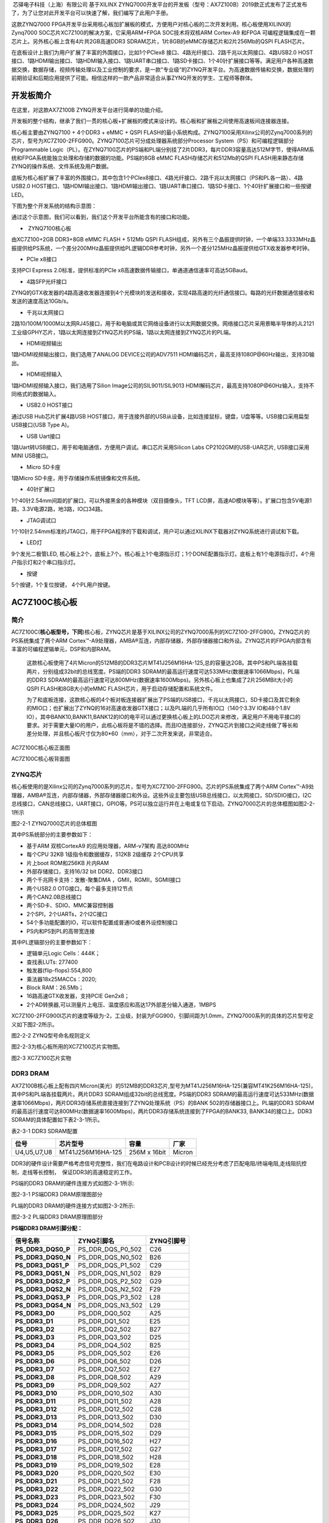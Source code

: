 
 芯驿电子科技（上海）有限公司 基于XILINX
ZYNQ7000开发平台的开发板（型号：AX7Z100B）2019款正式发布了正式发布了，为了让您对此开发平台可以快速了解，我们编写了此用户手册。

这款ZYNQ7000
FPGA开发平台采用核心板加扩展板的模式，方便用户对核心板的二次开发利用。核心板使用XILINX的Zynq7000
SOC芯片XC7Z100的解决方案，它采用ARM+FPGA SOC技术将双核ARM Cortex-A9
和FPGA 可编程逻辑集成在一颗芯片上。另外核心板上含有4片共2GB高速DDR3
SDRAM芯片，1片8GB的eMMC存储芯片和2片256Mb的QSPI FLASH芯片。

在底板设计上我们为用户扩展了丰富的外围接口，比如1个PCIex8
接口、4路光纤接口、2路千兆以太网接口、4路USB2.0
HOST接口、1路HDMI输出接口、1路HDMI输入接口、1路UART串口接口、1路SD卡接口、1个40针扩展接口等等。满足用户各种高速数据交换，数据存储，视频传输处理以及工业控制的要求，是一款"专业级“的ZYNQ开发平台。为高速数据传输和交换，数据处理的前期验证和后期应用提供了可能。相信这样的一款产品非常适合从事ZYNQ开发的学生、工程师等群体。

.. image:: images/media/image2.jpeg
   :width: 6.76736in
   :height: 3.83472in

开发板简介
==========

在这里，对这款AX7Z100B ZYNQ开发平台进行简单的功能介绍。

开发板的整个结构，继承了我们一贯的核心板+扩展板的模式来设计的。核心板和扩展板之间使用高速板间连接器连接。

核心板主要由ZYNQ7100 + 4个DDR3 + eMMC + QSPI
FLASH的最小系统构成。ZYNQ7100采用Xilinx公司的Zynq7000系列的芯片，型号为XC7Z100-2FFG900。ZYNQ7100芯片可分成处理器系统部分Processor
System（PS）和可编程逻辑部分Programmable
Logic（PL）。在ZYNQ7100芯片的PS端和PL端分别挂了2片DDR3，每片DDR3容量高达512M字节，使得ARM系统和FPGA系统能独立处理和存储的数据的功能。PS端的8GB
eMMC FLASH存储芯片和512Mb的QSPI
FLASH用来静态存储ZYNQ的操作系统、文件系统及用户数据。

底板为核心板扩展了丰富的外围接口，其中包含1个PCIex8接口、4路光纤接口、2路千兆以太网接口（PS和PL各一路）、4路USB2.0
HOST接口、1路HDMI输出接口、1路HDMI输出接口、1路UART串口接口、1路SD卡接口、1个40针扩展接口和一些按键LED。

下图为整个开发系统的结构示意图：

.. image:: images/media/image3.png

通过这个示意图，我们可以看到，我们这个开发平台所能含有的接口和功能。

-   ZYNQ7100核心板

由XC7Z100+2GB DDR3+8GB eMMC FLASH + 512Mb QSPI
FLASH组成，另外有三个晶振提供时钟，一个单端33.3333MHz晶振提供给PS系统，一个差分200MHz晶振提供给PL逻辑DDR参考时钟，另外一个差分125MHz晶振提供给GTX收发器参考时钟。

-  PCIe x8接口

支持PCI Express 2.0标准，提供标准的PCIe
x8高速数据传输接口，单通道通信速率可高达5GBaud。

-  4路SFP光纤接口

ZYNQ的GTX收发器的4路高速收发器连接到4个光模块的发送和接收，实现4路高速的光纤通信接口。每路的光纤数据通信接收和发送的速度高达10Gb/s。

-  千兆以太网接口

2路10/100M/1000M以太网RJ45接口，用于和电脑或其它网络设备进行以太网数据交换。网络接口芯片采用景略半导体的JL2121工业级GPHY芯片，1路以太网连接到ZYNQ芯片的PS端，1路以太网连接到ZYNQ芯片的PL端。

-  HDMI视频输出

1路HDMI视频输出接口，我们选用了ANALOG DEVICE公司的ADV7511
HDMI编码芯片，最高支持1080P@60Hz输出，支持3D输出。

-  HDMI视频输入

1路HDMI视频输入接口，我们选用了Silion Image公司的SIL9011/SIL9013
HDMI解码芯片，最高支持1080P@60Hz输入，支持不同格式的数据输入。

-  USB2.0 HOST接口

通过USB Hub芯片扩展4路USB
HOST接口，用于连接外部的USB从设备，比如连接鼠标，键盘，U盘等等。USB接口采用扁型USB接口(USB
Type A)。

-  USB Uart接口

1路Uart转USB接口，用于和电脑通信，方便用户调试。串口芯片采用Silicon Labs
CP2102GM的USB-UAR芯片, USB接口采用MINI USB接口。

-  Micro SD卡座

1路Micro SD卡座，用于存储操作系统镜像和文件系统。

-  40针扩展口

1个40针2.54mm间距的扩展口，可以外接黑金的各种模块（双目摄像头，TFT
LCD屏，高速AD模块等等）。扩展口包含5V电源1路，3.3V电源2路，地3路，IO口34路。

-  JTAG调试口

1个10针2.54mm标准的JTAG口，用于FPGA程序的下载和调试，用户可以通过XILINX下载器对ZYNQ系统进行调试和下载。

-  LED灯

9个发光二极管LED,
核心板上2个，底板上7个。核心板上1个电源指示灯；1个DONE配置指示灯。底板上有1个电源指示灯，4个用户指示灯和2个串口指示灯。

-  按键

5个按键，1个复位按键， 4个PL用户按键。

AC7Z100C核心板
==============

简介
----

AC7Z100C(**核心板型号，下同**)核心板，ZYNQ芯片是基于XILINX公司的ZYNQ7000系列的XC7Z100-2FFG900。ZYNQ芯片的PS系统集成了两个ARM
Cortex™-A9处理器，AMBA®互连，内部存储器，外部存储器接口和外设。ZYNQ芯片的FPGA内部含有丰富的可编程逻辑单元，DSP和内部RAM。

   这款核心板使用了4片Micron的512MB的DDR3芯片MT41J256M16HA-125,总的容量达2GB。其中PS和PL端各挂载两片，分别组成32bit的总线宽度。PS端的DDR3
   SDRAM的最高运行速度可达533MHz(数据速率1066Mbps)，PL端的DDR3
   SDRAM的最高运行速度可达800MHz(数据速率1600Mbps)。另外核心板上也集成了2片256MBit大小的QSPI
   FLASH和8GB大小的eMMC FLASH芯片，用于启动存储配置和系统文件。

   为了和底板连接，这款核心板的4个板对板连接器扩展出了PS端的USB接口，千兆以太网接口，SD卡接口及其它剩余的MIO口；也扩展出了ZYNQ的16对高速收发器GTX接口；以及PL端的几乎所有IO口（140个3.3V
   IO和48个1.8V
   IO），其中BANK10,BANK11,BANK12的IO的电平可以通过更换核心板上的LDO芯片来修改，满足用户不用电平接口的要求。对于需要大量IO的用户，此核心板将是不错的选择。而且IO连接部分，ZYNQ芯片到接口之间走线做了等长和差分处理，并且核心板尺寸仅为80*60（mm），对于二次开发来说，非常适合。

.. image:: images/media/image4.png
   :width: 4.61944in
   :height: 3.47292in

AC7Z100C核心板正面图

.. image:: images/media/image5.png
      :width: 5.03611in
      :height: 3.78681in

AC7Z100C核心板背面图

ZYNQ芯片
--------

核心板使用的是Xilinx公司的Zynq7000系列的芯片，型号为XC7Z100-2FFG900。芯片的PS系统集成了两个ARM
Cortex™-A9处理器，AMBA®互连，内部存储器，外部存储器接口和外设。这些外设主要包括USB总线接口，以太网接口，SD/SDIO接口，I2C总线接口，CAN总线接口，UART接口，GPIO等。PS可以独立运行并在上电或复位下启动。ZYNQ7000芯片的总体框图如图2-2-1所示

.. image:: images/media/image6.png
   :width: 6.02222in
   :height: 3.46458in

图2-2-1 ZYNQ7000芯片的总体框图

其中PS系统部分的主要参数如下：

-  基于ARM 双核CortexA9 的应用处理器，ARM-v7架构 高达800MHz

-  每个CPU 32KB 1级指令和数据缓存，512KB 2级缓存 2个CPU共享

-  片上boot ROM和256KB 片内RAM

-  外部存储接口，支持16/32 bit DDR2、DDR3接口

-  两个千兆网卡支持：发散-聚集DMA ，GMII，RGMII，SGMII接口

-  两个USB2.0 OTG接口，每个最多支持12节点

-  两个CAN2.0B总线接口

-  两个SD卡、SDIO、MMC兼容控制器

-  2个SPI，2个UARTs，2个I2C接口

-  54个多功能配置的IO，可以软件配置成普通IO或者外设控制接口

-  PS内和PS到PL的高带宽连接

其中PL逻辑部分的主要参数如下：

-  逻辑单元Logic Cells：444K；

-  查找表LUTs: 277400

-  触发器(flip-flops):554,800

-  乘法器18x25MACCs：2020;

-  Block RAM：26.5Mb；

-  16路高速GTX收发器，支持PCIE Gen2x8；

-  2个AD转换器,可以测量片上电压、温度感应和高达17外部差分输入通道，1MBPS

XC7Z100-2FFG900I芯片的速度等级为-2，工业级，封装为FGG900，引脚间距为1.0mm，ZYNQ7000系列的具体的芯片型号定义如下图2-2所示。

.. image:: images/media/image7.png
   :width: 6.13194in
   :height: 2.57361in

图2-2-2 ZYNQ型号命名规则定义

图2-2-3为核心板所用的XC7Z100芯片实物图。

.. image:: images/media/image8.png
   :width: 3.85972in
   :height: 3.81736in

图2-3 XC7Z100芯片实物

DDR3 DRAM
---------

AX7Z100B核心板上配有四片Micron(美光）的512MB的DDR3芯片,型号为MT41J256M16HA-125(兼容MT41K256M16HA-125)，其中PS和PL端各挂载两片。两片DDR3
SDRAM组成32bit的总线宽度。PS端的DDR3
SDRAM的最高运行速度可达533MHz(数据速率1066Mbps)，两片DDR3存储系统直接连接到了ZYNQ处理系统（PS）的BANK
502的存储器接口上。PL端的DDR3
SDRAM的最高运行速度可达800MHz(数据速率1600Mbps)，两片DDR3存储系统连接到了FPGA的BANK33,
BANK34的接口上。DDR3 SDRAM的具体配置如下表2-3-1所示。

表2-3-1 DDR3 SDRAM配置

+--------------+---------------------+------------------+--------------+
| **位号**     | **芯片型号**        | **容量**         | **厂家**     |
+--------------+---------------------+------------------+--------------+
| U4,U5,U7,U8  | MT41J256M16HA-125   | 256M x 16bit     | Micron       |
+--------------+---------------------+------------------+--------------+

DDR3的硬件设计需要严格考虑信号完整性，我们在电路设计和PCB设计的时候已经充分考虑了匹配电阻/终端电阻,走线阻抗控制，走线等长控制，　保证DDR3的高速稳定的工作。

PS端的DDR3 DRAM的硬件连接方式如图2-3-1所示:

.. image:: images/media/image9.png

图2-3-1 PS端DDR3 DRAM原理图部分

PL端的DDR3 DRAM的硬件连接方式如图2-3-2所示:

.. image:: images/media/image10.png

图2-3-2 PL端DDR3 DRAM原理图部分

**PS端DDR3 DRAM引脚分配：**

+-----------------------+---------------------+------------------------+
| **信号名称**          | **ZYNQ引脚名**      | **ZYNQ引脚号**         |
+-----------------------+---------------------+------------------------+
| **PS_DDR3_DQS0_P**    | PS_DDR_DQS_P0_502   | C26                    |
+-----------------------+---------------------+------------------------+
| **PS_DDR3_DQS0_N**    | PS_DDR_DQS_N0_502   | B26                    |
+-----------------------+---------------------+------------------------+
| **PS_DDR3_DQS1_P**    | PS_DDR_DQS_P1_502   | C29                    |
+-----------------------+---------------------+------------------------+
| **PS_DDR3_DQS1_N**    | PS_DDR_DQS_N1_502   | B29                    |
+-----------------------+---------------------+------------------------+
| **PS_DDR3_DQS2_P**    | PS_DDR_DQS_P2_502   | G29                    |
+-----------------------+---------------------+------------------------+
| **PS_DDR3_DQS2_N**    | PS_DDR_DQS_N2_502   | F29                    |
+-----------------------+---------------------+------------------------+
| **PS_DDR3_DQS3_P**    | PS_DDR_DQS_P3_502   | L28                    |
+-----------------------+---------------------+------------------------+
| **PS_DDR3_DQS4_N**    | PS_DDR_DQS_N3_502   | L29                    |
+-----------------------+---------------------+------------------------+
| **PS_DDR3_D0**        | PS_DDR_DQ0_502      | A25                    |
+-----------------------+---------------------+------------------------+
| **PS_DDR3_D1**        | PS_DDR_DQ1_502      | E25                    |
+-----------------------+---------------------+------------------------+
| **PS_DDR3_D2**        | PS_DDR_DQ2_502      | B27                    |
+-----------------------+---------------------+------------------------+
| **PS_DDR3_D3**        | PS_DDR_DQ3_502      | D25                    |
+-----------------------+---------------------+------------------------+
| **PS_DDR3_D4**        | PS_DDR_DQ4_502      | B25                    |
+-----------------------+---------------------+------------------------+
| **PS_DDR3_D5**        | PS_DDR_DQ5_502      | E26                    |
+-----------------------+---------------------+------------------------+
| **PS_DDR3_D6**        | PS_DDR_DQ6_502      | D26                    |
+-----------------------+---------------------+------------------------+
| **PS_DDR3_D7**        | PS_DDR_DQ7_502      | E27                    |
+-----------------------+---------------------+------------------------+
| **PS_DDR3_D8**        | PS_DDR_DQ8_502      | A29                    |
+-----------------------+---------------------+------------------------+
| **PS_DDR3_D9**        | PS_DDR_DQ9_502      | A27                    |
+-----------------------+---------------------+------------------------+
| **PS_DDR3_D10**       | PS_DDR_DQ10_502     | A30                    |
+-----------------------+---------------------+------------------------+
| **PS_DDR3_D11**       | PS_DDR_DQ11_502     | A28                    |
+-----------------------+---------------------+------------------------+
| **PS_DDR3_D12**       | PS_DDR_DQ12_502     | C28                    |
+-----------------------+---------------------+------------------------+
| **PS_DDR3_D13**       | PS_DDR_DQ13_502     | D30                    |
+-----------------------+---------------------+------------------------+
| **PS_DDR3_D14**       | PS_DDR_DQ14_502     | D28                    |
+-----------------------+---------------------+------------------------+
| **PS_DDR3_D15**       | PS_DDR_DQ15_502     | D29                    |
+-----------------------+---------------------+------------------------+
| **PS_DDR3_D16**       | PS_DDR_DQ16_502     | H27                    |
+-----------------------+---------------------+------------------------+
| **PS_DDR3_D17**       | PS_DDR_DQ17_502     | G27                    |
+-----------------------+---------------------+------------------------+
| **PS_DDR3_D18**       | PS_DDR_DQ18_502     | H28                    |
+-----------------------+---------------------+------------------------+
| **PS_DDR3_D19**       | PS_DDR_DQ19_502     | E28                    |
+-----------------------+---------------------+------------------------+
| **PS_DDR3_D20**       | PS_DDR_DQ20_502     | E30                    |
+-----------------------+---------------------+------------------------+
| **PS_DDR3_D21**       | PS_DDR_DQ21_502     | F28                    |
+-----------------------+---------------------+------------------------+
| **PS_DDR3_D22**       | PS_DDR_DQ22_502     | G30                    |
+-----------------------+---------------------+------------------------+
| **PS_DDR3_D23**       | PS_DDR_DQ23_502     | F30                    |
+-----------------------+---------------------+------------------------+
| **PS_DDR3_D24**       | PS_DDR_DQ24_502     | J29                    |
+-----------------------+---------------------+------------------------+
| **PS_DDR3_D25**       | PS_DDR_DQ25_502     | K27                    |
+-----------------------+---------------------+------------------------+
| **PS_DDR3_D26**       | PS_DDR_DQ26_502     | J30                    |
+-----------------------+---------------------+------------------------+
| **PS_DDR3_D27**       | PS_DDR_DQ27_502     | J28                    |
+-----------------------+---------------------+------------------------+
| **PS_DDR3_D28**       | PS_DDR_DQ28_502     | K30                    |
+-----------------------+---------------------+------------------------+
| **PS_DDR3_D29**       | PS_DDR_DQ29_502     | M29                    |
+-----------------------+---------------------+------------------------+
| **PS_DDR3_D30**       | PS_DDR_DQ30_502     | L30                    |
+-----------------------+---------------------+------------------------+
| **PS_DDR3_D31**       | PS_DDR_DQ31_502     | M30                    |
+-----------------------+---------------------+------------------------+
| **PS_DDR3_DM0**       | PS_DDR_DM0_502      | C27                    |
+-----------------------+---------------------+------------------------+
| **PS_DDR3_DM1**       | PS_DDR_DM1_502      | B30                    |
+-----------------------+---------------------+------------------------+
| **PS_DDR3_DM2**       | PS_DDR_DM2_502      | H29                    |
+-----------------------+---------------------+------------------------+
| **PS_DDR3_DM3**       | PS_DDR_DM3_502      | K28                    |
+-----------------------+---------------------+------------------------+
| **PS_DDR3_A0**        | PS_DDR_A0_502       | L25                    |
+-----------------------+---------------------+------------------------+
| **PS_DDR3_A1**        | PS_DDR_A1_502       | K26                    |
+-----------------------+---------------------+------------------------+
| **PS_DDR3_A2**        | PS_DDR_A2_502       | L27                    |
+-----------------------+---------------------+------------------------+
| **PS_DDR3_A3**        | PS_DDR_A3_502       | G25                    |
+-----------------------+---------------------+------------------------+
| **PS_DDR3_A4**        | PS_DDR_A4_502       | J26                    |
+-----------------------+---------------------+------------------------+
| **PS_DDR3_A5**        | PS_DDR_A5_502       | G24                    |
+-----------------------+---------------------+------------------------+
| **PS_DDR3_A6**        | PS_DDR_A6_502       | H26                    |
+-----------------------+---------------------+------------------------+
| **PS_DDR3_A7**        | PS_DDR_A7_502       | K22                    |
+-----------------------+---------------------+------------------------+
| **PS_DDR3_A8**        | PS_DDR_A8_502       | F27                    |
+-----------------------+---------------------+------------------------+
| **PS_DDR3_A9**        | PS_DDR_A9_502       | J23                    |
+-----------------------+---------------------+------------------------+
| **PS_DDR3_A10**       | PS_DDR_A10_502      | G26                    |
+-----------------------+---------------------+------------------------+
| **PS_DDR3_A11**       | PS_DDR_A11_502      | H24                    |
+-----------------------+---------------------+------------------------+
| **PS_DDR3_A12**       | PS_DDR_A12_502      | K23                    |
+-----------------------+---------------------+------------------------+
| **PS_DDR3_A13**       | PS_DDR_A13_502      | H23                    |
+-----------------------+---------------------+------------------------+
| **PS_DDR3_A14**       | PS_DDR_A14_502      | J24                    |
+-----------------------+---------------------+------------------------+
| **PS_DDR3_BA0**       | PS_DDR_BA0_502      | M27                    |
+-----------------------+---------------------+------------------------+
| **PS_DDR3_BA1**       | PS_DDR_BA1_502      | M26                    |
+-----------------------+---------------------+------------------------+
| **PS_DDR3_BA2**       | PS_DDR_BA2_502      | M25                    |
+-----------------------+---------------------+------------------------+
| **PS_DDR3_S0**        | PS_DDR_CS_B_502     | N22                    |
+-----------------------+---------------------+------------------------+
| **PS_DDR3_RAS**       | PS_DDR_RAS_B_502    | N24                    |
+-----------------------+---------------------+------------------------+
| **PS_DDR3_CAS**       | PS_DDR_CAS_B_502    | M24                    |
+-----------------------+---------------------+------------------------+
| **PS_DDR3_WE**        | PS_DDR_WE_B_502     | N23                    |
+-----------------------+---------------------+------------------------+
| **PS_DDR3_ODT**       | PS_DDR_ODT_502      | L23                    |
+-----------------------+---------------------+------------------------+
| **PS_DDR3_RESET**     | PS_DDR_DRST_B_502   | F25                    |
+-----------------------+---------------------+------------------------+
| **PS_DDR3_CLK0_P**    | PS_DDR_CKP_502      | K25                    |
+-----------------------+---------------------+------------------------+
| **PS_DDR3_CLK0_N**    | PS_DDR_CKN_502      | J25                    |
+-----------------------+---------------------+------------------------+
| **PS_DDR3_CKE**       | PS_DDR_CKE_502      | M22                    |
+-----------------------+---------------------+------------------------+

**PL端DDR3 DRAM引脚分配：**

+-----------------------+-----------------------+----------------------+
| **信号名称**          | **ZYNQ引脚名**        | **ZYNQ引脚号**       |
+-----------------------+-----------------------+----------------------+
| **PL_DDR3_DQS0_P**    | IO_L3P_T0_DQS_33      | K3                   |
+-----------------------+-----------------------+----------------------+
| **PL_DDR3_DQS0_N**    | IO_L3N_T0_DQS_33      | K2                   |
+-----------------------+-----------------------+----------------------+
| **PL_DDR3_DQS1_P**    | IO_L9P_T1_DQS_33      | J1                   |
+-----------------------+-----------------------+----------------------+
| **PL_DDR3_DQS1_N**    | IO_L9N_T1_DQS_33      | H1                   |
+-----------------------+-----------------------+----------------------+
| **PL_DDR3_DQS2_P**    | IO_L15P_T2_DQS_33     | E6                   |
+-----------------------+-----------------------+----------------------+
| **PL_DDR3_DQS2_N**    | IO_L15N_T2_DQS_33     | D5                   |
+-----------------------+-----------------------+----------------------+
| **PL_DDR3_DQS3_P**    | IO_L21P_T3_DQS_33     | A5                   |
+-----------------------+-----------------------+----------------------+
| **PL_DDR3_DQS4_N**    | IO_L21N_T3_DQS_33     | A4                   |
+-----------------------+-----------------------+----------------------+
| **PL_DDR3_D0**        | IO_L1N_T0_33          | J3                   |
+-----------------------+-----------------------+----------------------+
| **PL_DDR3_D1**        | IO_L4N_T0_33          | L2                   |
+-----------------------+-----------------------+----------------------+
| **PL_DDR3_D2**        | IO_L1P_T0_33          | J4                   |
+-----------------------+-----------------------+----------------------+
| **PL_DDR3_D3**        | IO_L4P_T0_33          | L3                   |
+-----------------------+-----------------------+----------------------+
| **PL_DDR3_D4**        | IO_L2N_T0_33          | K1                   |
+-----------------------+-----------------------+----------------------+
| **PL_DDR3_D5**        | IO_L6P_T0_33          | K6                   |
+-----------------------+-----------------------+----------------------+
| **PL_DDR3_D6**        | IO_L5N_T0_33          | J5                   |
+-----------------------+-----------------------+----------------------+
| **PL_DDR3_D7**        | IO_L5P_T0_33          | K5                   |
+-----------------------+-----------------------+----------------------+
| **PL_DDR3_D8**        | IO_L11P_T1_SRCC_33    | H4                   |
+-----------------------+-----------------------+----------------------+
| **PL_DDR3_D9**        | IO_L10N_T1_33         | G1                   |
+-----------------------+-----------------------+----------------------+
| **PL_DDR3_D10**       | IO_L8P_T1_33          | H6                   |
+-----------------------+-----------------------+----------------------+
| **PL_DDR3_D11**       | IO_L7N_T1_33          | F2                   |
+-----------------------+-----------------------+----------------------+
| **PL_DDR3_D12**       | IO_L10P_T1_33         | H2                   |
+-----------------------+-----------------------+----------------------+
| **PL_DDR3_D13**       | IO_L12N_T1_MRCC_33    | G4                   |
+-----------------------+-----------------------+----------------------+
| **PL_DDR3_D14**       | IO_L8N_T1_33          | G6                   |
+-----------------------+-----------------------+----------------------+
| **PL_DDR3_D15**       | IO_L11N_T1_SRCC_33    | H3                   |
+-----------------------+-----------------------+----------------------+
| **PL_DDR3_D16**       | IO_L18P_T2_33         | E1                   |
+-----------------------+-----------------------+----------------------+
| **PL_DDR3_D17**       | IO_L17P_T2_33         | E3                   |
+-----------------------+-----------------------+----------------------+
| **PL_DDR3_D18**       | IO_L16N_T2_33         | D3                   |
+-----------------------+-----------------------+----------------------+
| **PL_DDR3_D19**       | IO_L14P_T2_SRCC_33    | F4                   |
+-----------------------+-----------------------+----------------------+
| **PL_DDR3_D20**       | IO_L18N_T2_33         | D1                   |
+-----------------------+-----------------------+----------------------+
| **PL_DDR3_D21**       | IO_L13N_T2_MRCC_33    | E5                   |
+-----------------------+-----------------------+----------------------+
| **PL_DDR3_D22**       | IO_L16P_T2_33         | D4                   |
+-----------------------+-----------------------+----------------------+
| **PL_DDR3_D23**       | IO_L17N_T2_33         | E2                   |
+-----------------------+-----------------------+----------------------+
| **PL_DDR3_D24**       | IO_L22P_T3_33         | C2                   |
+-----------------------+-----------------------+----------------------+
| **PL_DDR3_D25**       | IO_L24N_T3_33         | A2                   |
+-----------------------+-----------------------+----------------------+
| **PL_DDR3_D26**       | IO_L20N_T3_33         | B4                   |
+-----------------------+-----------------------+----------------------+
| **PL_DDR3_D27**       | IO_L20P_T3_33         | B5                   |
+-----------------------+-----------------------+----------------------+
| **PL_DDR3_D28**       | IO_L22N_T3_33         | C1                   |
+-----------------------+-----------------------+----------------------+
| **PL_DDR3_D29**       | IO_L24P_T3_33         | A3                   |
+-----------------------+-----------------------+----------------------+
| **PL_DDR3_D30**       | IO_L19P_T3_33         | C4                   |
+-----------------------+-----------------------+----------------------+
| **PL_DDR3_D31**       | IO_L23P_T3_33         | B2                   |
+-----------------------+-----------------------+----------------------+
| **PL_DDR3_DM0**       | IO_L2P_T0_33          | L1                   |
+-----------------------+-----------------------+----------------------+
| **PL_DDR3_DM1**       | IO_L12P_T1_MRCC_33    | G5                   |
+-----------------------+-----------------------+----------------------+
| **PL_DDR3_DM2**       | IO_L14N_T2_SRCC_33    | F3                   |
+-----------------------+-----------------------+----------------------+
| **PL_DDR3_DM3**       | IO_L23N_T3_33         | B1                   |
+-----------------------+-----------------------+----------------------+
| **PL_DDR3_A0**        | IO_L18P_T2_34         | H7                   |
+-----------------------+-----------------------+----------------------+
| **PL_DDR3_A1**        | IO_L21P_T3_DQS_34     | L8                   |
+-----------------------+-----------------------+----------------------+
| **PL_DDR3_A2**        | IO_L7N_T1_34          | H11                  |
+-----------------------+-----------------------+----------------------+
| **PL_DDR3_A3**        | IO_L10N_T1_34         | D10                  |
+-----------------------+-----------------------+----------------------+
| **PL_DDR3_A4**        | IO_L15N_T2_DQS_34     | H8                   |
+-----------------------+-----------------------+----------------------+
| **PL_DDR3_A5**        | IO_L8N_T1_34          | D11                  |
+-----------------------+-----------------------+----------------------+
| **PL_DDR3_A6**        | IO_L19P_T3_34         | L7                   |
+-----------------------+-----------------------+----------------------+
| **PL_DDR3_A7**        | IO_L10P_T1_34         | E10                  |
+-----------------------+-----------------------+----------------------+
| **PL_DDR3_A8**        | IO_L23P_T3_34         | L10                  |
+-----------------------+-----------------------+----------------------+
| **PL_DDR3_A9**        | IO_L9P_T1_DQS_34      | H12                  |
+-----------------------+-----------------------+----------------------+
| **PL_DDR3_A10**       | IO_L18N_T2_34         | G7                   |
+-----------------------+-----------------------+----------------------+
| **PL_DDR3_A11**       | IO_L20N_T3_34         | J9                   |
+-----------------------+-----------------------+----------------------+
| **PL_DDR3_A12**       | IO_L13P_T2_MRCC_34    | H9                   |
+-----------------------+-----------------------+----------------------+
| **PL_DDR3_A13**       | IO_L7P_T1_34          | J11                  |
+-----------------------+-----------------------+----------------------+
| **PL_DDR3_A14**       | IO_L22N_T3_34         | K10                  |
+-----------------------+-----------------------+----------------------+
| **PL_DDR3_BA0**       | IO_L22P_T3_34         | K11                  |
+-----------------------+-----------------------+----------------------+
| **PL_DDR3_BA1**       | IO_L21N_T3_DQS_34     | K8                   |
+-----------------------+-----------------------+----------------------+
| **PL_DDR3_BA2**       | IO_L9N_T1_DQS_34      | G11                  |
+-----------------------+-----------------------+----------------------+
| **PL_DDR3_S0**        | IO_L16P_T2_34         | F8                   |
+-----------------------+-----------------------+----------------------+
| **PL_DDR3_RAS**       | IO_L13N_T2_MRCC_34    | G9                   |
+-----------------------+-----------------------+----------------------+
| **PL_DDR3_CAS**       | IO_L17P_T2_34         | E7                   |
+-----------------------+-----------------------+----------------------+
| **PL_DDR3_WE**        | IO_L16N_T2_34         | F7                   |
+-----------------------+-----------------------+----------------------+
| **PL_DDR3_ODT**       | IO_L20P_T3_34         | J10                  |
+-----------------------+-----------------------+----------------------+
| **PL_DDR3_RESET**     | IO_L8P_T1_34          | E11                  |
+-----------------------+-----------------------+----------------------+
| **PL_DDR3_CLK0_P**    | IO_L12P_T1_MRCC_34    | D9                   |
+-----------------------+-----------------------+----------------------+
| **PL_DDR3_CLK0_N**    | IO_L12N_T1_MRCC_34    | D8                   |
+-----------------------+-----------------------+----------------------+
| **PL_DDR3_CKE**       | IO_L17N_T2_34         | D6                   |
+-----------------------+-----------------------+----------------------+

QSPI Flash
----------

核心板配有2片256MBit大小的Quad-SPI
FLASH芯片组成8位带宽数据总线，FLASH型号为W25Q256FVEI，它使用3.3V
CMOS电压标准。由于QSPI FLASH的非易失特性，在使用中，
它可以作为系统的启动设备来存储系统的启动镜像。这些镜像主要包括FPGA的bit文件、ARM的应用程序代码以及其它的用户数据文件。QSPI
FLASH的具体型号和相关参数见表2-4-1。

+--------------+--------------------+------------------+--------------+
| **位号**     | **芯片类型**       | **容量**         | **厂家**     |
+--------------+--------------------+------------------+--------------+
| U13,U14      | W25Q256FVEI        | 256M bit         | Winbond      |
+--------------+--------------------+------------------+--------------+

表2-4-1 QSPI Flash的型号和参数

QSPI
FLASH连接到ZYNQ芯片的PS部分BANK500的GPIO口上，在系统设计中需要配置这些PS端的GPIO口功能为QSPI
FLASH接口。为图4-1为QSPI Flash在原理图中的部分。

.. image:: images/media/image11.png

图2-4-1 QSPI Flash连接示意图

**配置芯片引脚分配：**

+-----------------------------+------------------+---------------------+
| **信号名称**                | **ZYNQ引脚名**   | **ZYNQ引脚号**      |
+-----------------------------+------------------+---------------------+
| **QSPI0_SCK**               | PS_MIO6_500      | D24                 |
+-----------------------------+------------------+---------------------+
| **QSPI0_CS**                | PS_MIO1_500      | D23                 |
+-----------------------------+------------------+---------------------+
| **QSPI0_D0**                | PS_MIO2_500      | F23                 |
+-----------------------------+------------------+---------------------+
| **QSPI0_D1**                | PS_MIO3_500      | C23                 |
+-----------------------------+------------------+---------------------+
| **QSPI0_D2**                | PS_MIO4_500      | E23                 |
+-----------------------------+------------------+---------------------+
| **QSPI0_D3**                | PS_MIO5_500      | C24                 |
+-----------------------------+------------------+---------------------+
| **QSPI1_SCK**               | PS_MIO9_500      | A24                 |
+-----------------------------+------------------+---------------------+
| **QSPI1_CS**                | PS_MIO0_500      | F24                 |
+-----------------------------+------------------+---------------------+
| **QSPI1_D0**                | PS_MIO10_500     | E22                 |
+-----------------------------+------------------+---------------------+
| **QSPI1_D1**                | PS_MIO11_500     | A23                 |
+-----------------------------+------------------+---------------------+
| **QSPI1_D2**                | PS_MIO12_500     | E21                 |
+-----------------------------+------------------+---------------------+
| **QSPI1_D3**                | PS_MIO13_500     | F22                 |
+-----------------------------+------------------+---------------------+

eMMC Flash
----------

核心板配有一片大容量的8GB大小的eMMC
FLASH芯片，型号为THGBMFG6C1LBAIL，它支持JEDEC e-MMC
V5.0标准的HS-MMC接口，电平支持1.8V或者3.3V。eMMC
FLASH和ZYNQ连接的数据宽度为4bit。由于eMMC
FLASH的大容量和非易失特性，在ZYNQ系统使用中，它可以作为系统大容量的存储设备，比如存储ARM的应用程序、系统文件以及其它的用户数据文件。eMMC
FLASH的具体型号和相关参数见表2-5-1。

+--------------+--------------------+------------------+--------------+
| **位号**     | **芯片类型**       | **容量**         | **厂家**     |
+--------------+--------------------+------------------+--------------+
| U15          | THGBMFG6C1LBAIL    | 8G Byte          | TOSHIBA      |
+--------------+--------------------+------------------+--------------+

表2-5-1 eMMC Flash的型号和参数

eMMC
FLASH连接到ZYNQ芯片的PS部分BANK501的GPIO口上，在系统设计中需要配置这些PS端的GPIO口功能为SD接口。为图2-5-1为eMMC
Flash在原理图中的部分。

.. image:: images/media/image12.png

图2-5-1 eMMC Flash连接示意图

**配置芯片引脚分配：**

+-----------------------------+------------------+---------------------+
| **信号名称**                | **ZYNQ引脚名**   | **ZYNQ引脚号**      |
+-----------------------------+------------------+---------------------+
| **MMC_CCLK**                | PS_MIO48_501     | C19                 |
+-----------------------------+------------------+---------------------+
| **MMC_CMD**                 | PS_MIO47_501     | A18                 |
+-----------------------------+------------------+---------------------+
| **MMC_D0**                  | PS_MIO46_501     | F20                 |
+-----------------------------+------------------+---------------------+
| **MMC_D1**                  | PS_MIO49_501     | D18                 |
+-----------------------------+------------------+---------------------+
| **MMC_D2**                  | PS_MIO50_501     | A19                 |
+-----------------------------+------------------+---------------------+
| **MMC_D3**                  | PS_MIO51_501     | F19                 |
+-----------------------------+------------------+---------------------+

时钟配置
--------

核心板上分别为PS系统,
PL逻辑部分和GTX收发器提供了参考时钟，使PS系统和PL逻辑可以单独工作。时钟电路设计的示意图如下图2-6-1所示：

.. image:: images/media/image13.png

图 2-6-1 核心板时钟源

**PS系统时钟源**

ZYNQ芯片通过核心板上的X4晶振为PS部分提供33.333MHz的时钟输入。时钟的输入连接到ZYNQ芯片的BANK500的PS_CLK_500的管脚上。其原理图如图2-6-2所示：

.. image:: images/media/image14.png
   :width: 3.64514in
   :height: 1.67708in

图2-6-2 PS部分的有源晶振

**时钟引脚分配：**

+-----------------------------------+-----------------------------------+
| **信号名称**                      | **ZYNQ引脚**                      |
+-----------------------------------+-----------------------------------+
| **PS_CLK**                        | **A22**                           |
+-----------------------------------+-----------------------------------+

**PL系统时钟源**

板上提供了一个差分200MHz的PL系统时钟源，用于DDR3控制器的参考时钟。晶振输出连接到FPGA
BANK34的全局时钟(MRCC)，这个全局时钟可以用来驱动FPGA内的DDR3控制器和用户逻辑电路。该时钟源的原理图如图2-6-4所示

.. image:: images/media/image15.png
   :width: 4.35972in
   :height: 3.09514in

图 2-6-4 PL系统时钟源

**PL时钟引脚分配：**

+-----------------------------------+-----------------------------------+
| **信号名称**                      | **ZYNQ引脚**                      |
+-----------------------------------+-----------------------------------+
| **SYS_CLK_P**                     | F9                                |
+-----------------------------------+-----------------------------------+
| **SYS_CLK_N**                     | E8                                |
+-----------------------------------+-----------------------------------+

**GTX参考时钟**

核心板上为GTX收发器提供了125Mhz的参考时钟。参考时钟连接到BANK110的参考时钟输入REFCLK1P/REFCLK1N。该时钟源的原理图如图2-6-6所示

.. image:: images/media/image16.png
   :width: 5.11389in
   :height: 3.0625in

图 2-6-6 GTX时钟源

图6-7为可GTX时钟源的实物图

.. image:: images/media/image17.png
   :width: 1.75in
   :height: 1.10417in

图2-6-7 GTX时钟源实物图

**GTX时钟源ZYNQ引脚分配：**

+-----------------------------------+-----------------------------------+
| **信号名称**                      | **ZYNQ引脚**                      |
+-----------------------------------+-----------------------------------+
| **BANK110_CLK1_P**                | AC8                               |
+-----------------------------------+-----------------------------------+
| **BANK110_CLK1_N**                | AC7                               |
+-----------------------------------+-----------------------------------+

LED灯
-----

AC7Z100C核心板上有2个红色LED灯，其中1个是电源指示灯(PWR)，1个是配置LED灯(DONE)。电源指示灯会亮起；当FPGA
配置程序后，配置LED灯会亮起。LED灯硬件连接的示意图如图2-7-1所示：

.. image:: images/media/image18.png

图2-7-1 核心板LED灯硬件连接示意图

复位电路
--------

AC7Z100C核心板上有一个复位电路，复位输入信号连接到底板的复位按键，复位输出连接到ZYNQ芯片PS复位管脚上，用户可以使用这个底板按键来复位ZYNQ系统。复位连接的示意图如图2-8-1所示：

.. image:: images/media/image19.png

图2-8-1 复位连接示意图

**复位按键的ZYNQ管脚分配**

+---------------+---------------+------------+------------------------+
| **信号名称**  | **ZY          | **ZY       | **备注**               |
|               | NQ引脚名**    | NQ引脚号** |                        |
+---------------+---------------+------------+------------------------+
| PS_POR_B      | PS_POR_B_500  | D21        | ZYNQ系统复位信号       |
+---------------+---------------+------------+------------------------+

电源
----

AC7Z100C核心板供电电压为DC5V，通过连接底板供电。板上的电源设计示意图如下图2-9-1所示:

.. image:: images/media/image20.png

图2-9-1原理图中电源接口部分

+5V通过DCDC电源芯片MYMGK1R820FRSR产生+1.0V的ZYNQ核心电源，+1.0V电源输出电流高达20A，远远满足ZYNQ的核心电压的电流需求。+5V电源再通过DCDC芯片ETA1471来产生MGTAVTT,
+1.5V，+3.3V，+1.5V四路电源。通过DCDC芯片ETA8156产生MGTAVTT的电源，+3.3V通过一个LDO芯片SPX3819-1-8产生GTX的辅助电源+1.8V。PS部分和PL部分的DDR3的VTT和VREF电压由TPS51200来产生。另外通过2路SPX3819M5-3-3产生BANK12和BANK13的IO电源，用户可以通过更换LDO芯片，使得这两个BANK的IO输入输出为其它的电压标准。

各个电源分配的功能如下表所示：

+----------------------+-----------------------------------------------+
| **电源**             | **功能**                                      |
+----------------------+-----------------------------------------------+
| +1.0V                | ZYNQ PS和PL部分的内核电压                     |
+----------------------+-----------------------------------------------+
| +1.8V                | ZYNQ                                          |
|                      | PS和PL部分辅助电压，BANK501，BANK35，eMMC     |
+----------------------+-----------------------------------------------+
| +3.3V                | ZYNQ Bank0,Bank500，QSIP FLASH, Clock晶振     |
+----------------------+-----------------------------------------------+
| +1.5V                | DDR3, ZYNQ Bank502, Bank33,Bank34             |
+----------------------+-----------------------------------------------+
| VCCIO12              | ZYNQ Bank12                                   |
+----------------------+-----------------------------------------------+
| VCCIO13              | ZYNQ Bank13                                   |
+----------------------+-----------------------------------------------+
| VREF, VTT（+0.75V）  | PS DDR3，PL DDR3                              |
+----------------------+-----------------------------------------------+
| MGTAVCC(+1.0V)       | ZYNQ Bank111, Bank112                         |
+----------------------+-----------------------------------------------+
| MGTAVTT(+1.2V)       | ZYNQ Bank111, Bank112                         |
+----------------------+-----------------------------------------------+
| MGTVCCAUX（+1.8V）   | ZYNQ Bank111, Bank112                         |
+----------------------+-----------------------------------------------+

因为ZYNQ FPGA的电源有上电顺序的要求，在电路设计中，我们已经按照
芯片的电源要求设计，上电依次为+1.0V->+1.8V->（+1.5
V、+3.3V、VCCIO12，VCCIO13）的电路设计，保证芯片的正常工作。

结构图
------

.. image:: images/media/image21.png
   :width: 4.69236in
   :height: 3.68611in

正面图（Top View）

连接器管脚定义
--------------

核心板一共扩展出4个高速扩展口，使用4个120Pin的板间连接器（J29~J32）和底板连接，连接器使用松下的AXK5A2137YG，对应底板的连接器型号为AXK6A2337YG。其中J29连接BANK10,BANK11的IO，J30连接GTX的收发器信号,
J31连接JTAG和BANK35的IO（1.8V电平标准），J32连接PS的MIO，BANK11和BANK12的IO和+5V电源。

**J29连接器的引脚分配**

+----------+-----------+---------+----------+-------------+----------+
| **J      | **信      | **ZY    | **J      | **信号      | **ZYNQ   |
| 29管脚** | 号名称**  | NQ引    | 29管脚** | 名称**      | 引脚号** |
|          |           | 脚号**  |          |             |          |
+----------+-----------+---------+----------+-------------+----------+
| 1        | B11_L4_N  | AJ24    | 2        | B11_L1_N    | AK25     |
+----------+-----------+---------+----------+-------------+----------+
| 3        | B11_L4_P  | AJ23    | 4        | B11_L1_P    | AJ25     |
+----------+-----------+---------+----------+-------------+----------+
| 5        | GND       | -       | 6        | GND         | -        |
+----------+-----------+---------+----------+-------------+----------+
| 7        | B11_L3_P  | AJ21    | 8        | B11_L8_N    | AG25     |
+----------+-----------+---------+----------+-------------+----------+
| 9        | B11_L3_N  | AK21    | 10       | B11_L8_P    | AG24     |
+----------+-----------+---------+----------+-------------+----------+
| 11       | GND       | -       | 12       | GND         | -        |
+----------+-----------+---------+----------+-------------+----------+
| 13       | B11_L2_N  | AK23    | 14       | B11_L12_N   | AF22     |
+----------+-----------+---------+----------+-------------+----------+
| 15       | B11_L2_P  | AK22    | 16       | B11_L12_P   | AE22     |
+----------+-----------+---------+----------+-------------+----------+
| 17       | GND       | -       | 18       | GND         | -        |
+----------+-----------+---------+----------+-------------+----------+
| 19       | B11_L5_N  | AH24    | 20       | B11_L16_N   | AK18     |
+----------+-----------+---------+----------+-------------+----------+
| 21       | B11_L5_P  | AH23    | 22       | B11_L16_P   | AK17     |
+----------+-----------+---------+----------+-------------+----------+
| 23       | GND       | -       | 24       | GND         | -        |
+----------+-----------+---------+----------+-------------+----------+
| 25       | B11_L15_P | AJ20    | 26       | B11_L6_N    | AH22     |
+----------+-----------+---------+----------+-------------+----------+
| 27       | B11_L15_N | AK20    | 28       | B11_L6_P    | AG22     |
+----------+-----------+---------+----------+-------------+----------+
| 29       | GND       | -       | 30       | GND         | -        |
+----------+-----------+---------+----------+-------------+----------+
| 31       | B11_L13_N | AH21    | 32       | B11_L17_N   | AJ19     |
+----------+-----------+---------+----------+-------------+----------+
| 33       | B11_L13_P | AG21    | 34       | B11_L17_P   | AH19     |
+----------+-----------+---------+----------+-------------+----------+
| 35       | GND       | -       | 36       | GND         | -        |
+----------+-----------+---------+----------+-------------+----------+
| 37       | B11_L14_N | AG20    | 38       | B11_L18_N   | AG19     |
+----------+-----------+---------+----------+-------------+----------+
| 39       | B11_L14_P | AF20    | 40       | B11_L18_P   | AF19     |
+----------+-----------+---------+----------+-------------+----------+
| 41       | GND       | -       | 42       | GND         | -        |
+----------+-----------+---------+----------+-------------+----------+
| 43       | B11_L19_P | AB21    | 44       | B11_L20_N   | Y21      |
+----------+-----------+---------+----------+-------------+----------+
| 45       | B11_L19_N | AB22    | 46       | B11_L20_P   | W21      |
+----------+-----------+---------+----------+-------------+----------+
| 47       | GND       | -       | 48       | GND         | -        |
+----------+-----------+---------+----------+-------------+----------+
| 49       | B10_L13_P | AG17    | 50       | B10_L17_P   | AE18     |
+----------+-----------+---------+----------+-------------+----------+
| 51       | B10_L13_N | AG16    | 52       | B10_L17_N   | AE17     |
+----------+-----------+---------+----------+-------------+----------+
| 53       | GND       | -       | 54       | GND         | -        |
+----------+-----------+---------+----------+-------------+----------+
| 55       | B10_L2_P  | AH18    | 56       | B10_L15_P   | AF18     |
+----------+-----------+---------+----------+-------------+----------+
| 57       | B10_L2_N  | AJ18    | 58       | B10_L15_N   | AF17     |
+----------+-----------+---------+----------+-------------+----------+
| 59       | GND       | -       | 60       | GND         | -        |
+----------+-----------+---------+----------+-------------+----------+
| 61       | B10_L4_P  | AJ16    | 62       | B10_L6_P    | AH17     |
+----------+-----------+---------+----------+-------------+----------+
| 63       | B10_L4_N  | AK16    | 64       | B10_L6_N    | AH16     |
+----------+-----------+---------+----------+-------------+----------+
| 65       | GND       | -       | 66       | GND         | -        |
+----------+-----------+---------+----------+-------------+----------+
| 67       | B10_L16_P | AE16    | 68       | B10_L24_N   | AB16     |
+----------+-----------+---------+----------+-------------+----------+
| 69       | B10_L16_N | AE15    | 70       | B10_L24_P   | AB17     |
+----------+-----------+---------+----------+-------------+----------+
| 71       | GND       | -       | 72       | GND         | -        |
+----------+-----------+---------+----------+-------------+----------+
| 73       | B10_L20_P | AA15    | 74       | B10_L5_N    | AK15     |
+----------+-----------+---------+----------+-------------+----------+
| 75       | B10_L20_N | AA14    | 76       | B10_L5_P    | AJ15     |
+----------+-----------+---------+----------+-------------+----------+
| 77       | GND       | -       | 78       | GND         | -        |
+----------+-----------+---------+----------+-------------+----------+
| 79       | B10_L18_P | AD16    | 80       | B10_L23_P   | AC17     |
+----------+-----------+---------+----------+-------------+----------+
| 81       | B10_L18_N | AD15    | 82       | B10_L23_N   | AC16     |
+----------+-----------+---------+----------+-------------+----------+
| 83       | GND       | -       | 84       | GND         | -        |
+----------+-----------+---------+----------+-------------+----------+
| 85       | B10_L14_N | AG15    | 86       | B10_L12_P   | AF14     |
+----------+-----------+---------+----------+-------------+----------+
| 87       | B10_L14_P | AF15    | 88       | B10_L12_N   | AG14     |
+----------+-----------+---------+----------+-------------+----------+
| 89       | GND       | -       | 90       | GND         | -        |
+----------+-----------+---------+----------+-------------+----------+
| 91       | B10_L1_P  | AK13    | 92       | B10_L22_P   | AB15     |
+----------+-----------+---------+----------+-------------+----------+
| 93       | B10_L1_N  | AK12    | 94       | B10_L22_N   | AB14     |
+----------+-----------+---------+----------+-------------+----------+
| 95       | GND       | -       | 96       | GND         | -        |
+----------+-----------+---------+----------+-------------+----------+
| 97       | B10_L8_P  | AH14    | 98       | B10_L3_P    | AJ14     |
+----------+-----------+---------+----------+-------------+----------+
| 99       | B10_L8_N  | AH13    | 100      | B10_L3_N    | AJ13     |
+----------+-----------+---------+----------+-------------+----------+
| 101      | GND       | -       | 102      | GND         | -        |
+----------+-----------+---------+----------+-------------+----------+
| 103      | B10_L10_N | AH12    | 104      | B10_L11_N   | AF13     |
+----------+-----------+---------+----------+-------------+----------+
| 105      | B10_L10_P | AG12    | 106      | B10_L11_P   | AE13     |
+----------+-----------+---------+----------+-------------+----------+
| 107      | GND       | -       | 108      | GND         | -        |
+----------+-----------+---------+----------+-------------+----------+
| 109      | B10_L7_N  | AF12    | 110      | B10_L9_P    | AD14     |
+----------+-----------+---------+----------+-------------+----------+
| 111      | B10_L7_P  | AE12    | 112      | B10_L9_N    | AD13     |
+----------+-----------+---------+----------+-------------+----------+
| 113      | GND       | -       | 114      | GND         | -        |
+----------+-----------+---------+----------+-------------+----------+
| 115      | B10_L19_P | AC14    | 116      | B10_L21_N   | AC12     |
+----------+-----------+---------+----------+-------------+----------+
| 117      | B10_L19_N | AC13    | 118      | B10_L21_P   | AB12     |
+----------+-----------+---------+----------+-------------+----------+
| 119      | GND       | -       | 120      | GND         | -        |
+----------+-----------+---------+----------+-------------+----------+

**J30连接器的引脚分配**

+--------+---------------+-------+---------+---------------+---------+
| **J30  | **信号名称**  | **ZYN | **J3    | **信号名称**  | **ZY    |
| 管脚** |               | Q引脚 | 0管脚** |               | NQ引    |
|        |               | 号**  |         |               | 脚号**  |
+--------+---------------+-------+---------+---------------+---------+
| 1      | BANK111_TX0_N | AB1   | 2       | BANK111_RX0_N | AC3     |
+--------+---------------+-------+---------+---------------+---------+
| 3      | BANK111_TX0_P | AB2   | 4       | BANK111_RX0_P | AC4     |
+--------+---------------+-------+---------+---------------+---------+
| 5      | GND           | -     | 6       | GND           | -       |
+--------+---------------+-------+---------+---------------+---------+
| 7      | BANK111_TX1_N | Y1    | 8       | BANK111_RX1_N | AB5     |
+--------+---------------+-------+---------+---------------+---------+
| 9      | BANK111_TX1_P | Y2    | 10      | BANK111_RX1_P | AB6     |
+--------+---------------+-------+---------+---------------+---------+
| 11     | GND           | -     | 12      | GND           | -       |
+--------+---------------+-------+---------+---------------+---------+
| 13     | BANK111_TX2_N | W3    | 14      | BANK111_RX2_N | Y5      |
+--------+---------------+-------+---------+---------------+---------+
| 15     | BANK111_TX2_P | W4    | 16      | BANK111_RX2_P | Y6      |
+--------+---------------+-------+---------+---------------+---------+
| 17     | GND           | -     | 18      | GND           | -       |
+--------+---------------+-------+---------+---------------+---------+
| 19     | BANK111_TX3_N | V1    | 20      | BANK111_RX3_N | AA3     |
+--------+---------------+-------+---------+---------------+---------+
| 21     | BANK111_TX3_P | V2    | 22      | BANK111_RX3_P | AA4     |
+--------+---------------+-------+---------+---------------+---------+
| 23     | GND           | -     | 24      | GND           | -       |
+--------+---------------+-------+---------+---------------+---------+
| 25     | B             | U7    | 26      | B             | W7      |
|        | ANK111_CLK0_N |       |         | ANK111_CLK1_N |         |
+--------+---------------+-------+---------+---------------+---------+
| 27     | B             | U8    | 28      | B             | W8      |
|        | ANK111_CLK0_P |       |         | ANK111_CLK1_P |         |
+--------+---------------+-------+---------+---------------+---------+
| 29     | GND           | -     | 30      | GND           | -       |
+--------+---------------+-------+---------+---------------+---------+
| 31     | BANK112_TX0_N | T1    | 32      | BANK112_RX0_N | V5      |
+--------+---------------+-------+---------+---------------+---------+
| 33     | BANK112_TX0_P | T2    | 34      | BANK112_RX0_P | V6      |
+--------+---------------+-------+---------+---------------+---------+
| 35     | GND           | -     | 36      | GND           | -       |
+--------+---------------+-------+---------+---------------+---------+
| 37     | BANK112_TX1_N | R3    | 38      | BANK112_RX1_N | U3      |
+--------+---------------+-------+---------+---------------+---------+
| 39     | BANK112_TX1_P | R4    | 40      | BANK112_RX1_P | U4      |
+--------+---------------+-------+---------+---------------+---------+
| 41     | GND           | -     | 42      | GND           | -       |
+--------+---------------+-------+---------+---------------+---------+
| 43     | BANK112_TX2_N | P1    | 44      | BANK112_RX2_N | T5      |
+--------+---------------+-------+---------+---------------+---------+
| 45     | BANK112_TX2_P | P2    | 46      | BANK112_RX2_P | T6      |
+--------+---------------+-------+---------+---------------+---------+
| 47     | GND           | -     | 48      | GND           | -       |
+--------+---------------+-------+---------+---------------+---------+
| 49     | BANK112_TX3_N | N3    | 50      | BANK112_RX3_N | P5      |
+--------+---------------+-------+---------+---------------+---------+
| 51     | BANK112_TX3_P | N4    | 52      | BANK112_RX3_P | P6      |
+--------+---------------+-------+---------+---------------+---------+
| 53     | GND           | -     | 54      | GND           | -       |
+--------+---------------+-------+---------+---------------+---------+
| 55     | B             | N7    | 56      | B             | R7      |
|        | ANK112_CLK0_N |       |         | ANK112_CLK1_N |         |
+--------+---------------+-------+---------+---------------+---------+
| 57     | B             | N8    | 58      | B             | R8      |
|        | ANK112_CLK0_P |       |         | ANK112_CLK1_P |         |
+--------+---------------+-------+---------+---------------+---------+
| 59     | GND           | -     | 60      | GND           | -       |
+--------+---------------+-------+---------+---------------+---------+
| 61     | BANK109_RX2_N | AG7   | 62      | BANK110_RX0_N | AH5     |
+--------+---------------+-------+---------+---------------+---------+
| 63     | BANK109_RX2_P | AG8   | 64      | BANK110_RX0_P | AH6     |
+--------+---------------+-------+---------+---------------+---------+
| 65     | GND           | -     | 66      | GND           | -       |
+--------+---------------+-------+---------+---------------+---------+
| 67     | BANK109_RX3_N | AE7   | 68      | BANK110_TX0_N | AH1     |
+--------+---------------+-------+---------+---------------+---------+
| 69     | BANK109_RX3_P | AE8   | 70      | BANK110_TX0_P | AH2     |
+--------+---------------+-------+---------+---------------+---------+
| 71     | GND           | -     | 72      | GND           | -       |
+--------+---------------+-------+---------+---------------+---------+
| 73     | BANK109_RX1_P | AJ8   | 74      | BANK110_RX1_N | AG3     |
+--------+---------------+-------+---------+---------------+---------+
| 75     | BANK109_RX1_N | AJ7   | 76      | BANK110_RX1_P | AG4     |
+--------+---------------+-------+---------+---------------+---------+
| 77     | GND           | -     | 78      | GND           | -       |
+--------+---------------+-------+---------+---------------+---------+
| 79     | BANK109_TX1_P | AK6   | 80      | BANK110_TX1_N | AF1     |
+--------+---------------+-------+---------+---------------+---------+
| 81     | BANK109_TX1_N | AK5   | 82      | BANK110_TX1_P | AF2     |
+--------+---------------+-------+---------+---------------+---------+
| 83     | GND           | -     | 84      | GND           | -       |
+--------+---------------+-------+---------+---------------+---------+
| 85     | BANK109_TX2_P | AJ4   | 86      | BANK110_RX2_N | AF5     |
+--------+---------------+-------+---------+---------------+---------+
| 87     | BANK109_TX2_N | AJ3   | 88      | BANK110_RX2_P | AF6     |
+--------+---------------+-------+---------+---------------+---------+
| 89     | GND           | -     | 90      | GND           | -       |
+--------+---------------+-------+---------+---------------+---------+
| 91     | BANK109_TX3_P | AK2   | 92      | BANK110_TX2_N | AE3     |
+--------+---------------+-------+---------+---------------+---------+
| 93     | BANK109_TX3_N | AK1   | 94      | BANK110_TX2_P | AE4     |
+--------+---------------+-------+---------+---------------+---------+
| 95     | GND           | AA12  | 96      | GND           | -       |
+--------+---------------+-------+---------+---------------+---------+
| 97     | BANK109_TX0_N | AK9   | 98      | BANK110_RX3_N | AD5     |
+--------+---------------+-------+---------+---------------+---------+
| 99     | BANK109_TX0_P | AK10  | 100     | BANK110_RX3_P | AD6     |
+--------+---------------+-------+---------+---------------+---------+
| 101    | GND           | -     | 102     | GND           | -       |
+--------+---------------+-------+---------+---------------+---------+
| 103    | BANK109_RX0_N | AH9   | 104     | BANK110_TX3_N | AD1     |
+--------+---------------+-------+---------+---------------+---------+
| 105    | BANK109_RX0_P | AH10  | 106     | BANK110_TX3_P | AD2     |
+--------+---------------+-------+---------+---------------+---------+
| 107    | GND           | -     | 108     | GND           | -       |
+--------+---------------+-------+---------+---------------+---------+
| 109    | B             | AD9   | 110     | B             | AA7     |
|        | ANK109_CLK0_N |       |         | ANK110_CLK0_N |         |
+--------+---------------+-------+---------+---------------+---------+
| 111    | B             | AD10  | 112     | B             | AA8     |
|        | ANK109_CLK0_P |       |         | ANK110_CLK0_P |         |
+--------+---------------+-------+---------+---------------+---------+
| 113    | GND           | -     | 114     | GND           | -       |
+--------+---------------+-------+---------+---------------+---------+
| 115    |               |       | 116     |               |         |
+--------+---------------+-------+---------+---------------+---------+
| 117    |               |       | 118     |               |         |
+--------+---------------+-------+---------+---------------+---------+
| 119    | GND           | AA12  | 120     | GND           | AA12    |
+--------+---------------+-------+---------+---------------+---------+

**J31连接器的引脚分配**

+----------+-----------+---------+----------+-------------+----------+
| **J      | **信      | **ZY    | **J      | **信号      | **ZYNQ   |
| 31管脚** | 号名称**  | NQ引    | 31管脚** | 名称**      | 引脚号** |
|          |           | 脚号**  |          |             |          |
+----------+-----------+---------+----------+-------------+----------+
| 1        | FPGA_TCK  | Y12     | 2        | FPGA_TDI    | P10      |
+----------+-----------+---------+----------+-------------+----------+
| 3        | FPGA_TMS  | V10     | 4        | FPGA_TDO    | Y10      |
+----------+-----------+---------+----------+-------------+----------+
| 5        | GND       | -       | 6        | GND         | -        |
+----------+-----------+---------+----------+-------------+----------+
| 7        | B35_L2_P  | J13     | 8        | B35_L8_N    | G14      |
+----------+-----------+---------+----------+-------------+----------+
| 9        | B35_L2_N  | H13     | 10       | B35_L8_P    | G15      |
+----------+-----------+---------+----------+-------------+----------+
| 11       | GND       | -       | 12       | GND         | -        |
+----------+-----------+---------+----------+-------------+----------+
| 13       | B35_L9_P  | G12     | 14       | B35_L3_N    | K13      |
+----------+-----------+---------+----------+-------------+----------+
| 15       | B35_L9_N  | F12     | 16       | B35_L3_P    | L13      |
+----------+-----------+---------+----------+-------------+----------+
| 17       | GND       | -       | 18       | GND         | -        |
+----------+-----------+---------+----------+-------------+----------+
| 19       | B35_L22_N | B11     | 20       | B35_L5_P    | K15      |
+----------+-----------+---------+----------+-------------+----------+
| 21       | B35_L22_P | C11     | 22       | B35_L5_N    | J15      |
+----------+-----------+---------+----------+-------------+----------+
| 23       | GND       | -       | 24       | GND         | -        |
+----------+-----------+---------+----------+-------------+----------+
| 25       | B35_L20_N | B12     | 26       | B35_L10_P   | F13      |
+----------+-----------+---------+----------+-------------+----------+
| 27       | B35_L20_P | C12     | 28       | B35_L10_N   | E12      |
+----------+-----------+---------+----------+-------------+----------+
| 29       | GND       | -       | 30       | GND         | AA12     |
+----------+-----------+---------+----------+-------------+----------+
| 31       | B35_L19_N | C13     | 32       | B35_L12_N   | F14      |
+----------+-----------+---------+----------+-------------+----------+
| 33       | B35_L19_P | C14     | 34       | B35_L12_P   | F15      |
+----------+-----------+---------+----------+-------------+----------+
| 35       | GND       | -       | 36       | GND         | -        |
+----------+-----------+---------+----------+-------------+----------+
| 37       | B35_L24_N | A12     | 38       | B35_L11_N   | D13      |
+----------+-----------+---------+----------+-------------+----------+
| 39       | B35_L24_P | A13     | 40       | B35_L11_P   | E13      |
+----------+-----------+---------+----------+-------------+----------+
| 41       | GND       | -       | 42       | GND         | -        |
+----------+-----------+---------+----------+-------------+----------+
| 43       | B35_L4_N  | H14     | 44       | B35_L23_P   | B14      |
+----------+-----------+---------+----------+-------------+----------+
| 45       | B35_L4_P  | J14     | 46       | B35_L23_N   | A14      |
+----------+-----------+---------+----------+-------------+----------+
| 47       | GND       | -       | 48       | GND         | -        |
+----------+-----------+---------+----------+-------------+----------+
| 49       | B35_L1_N  | L14     | 50       | B35_L21_P   | B15      |
+----------+-----------+---------+----------+-------------+----------+
| 51       | B35_L1_P  | L15     | 52       | B35_L21_N   | A15      |
+----------+-----------+---------+----------+-------------+----------+
| 53       | GND       | -       | 54       | GND         | -        |
+----------+-----------+---------+----------+-------------+----------+
| 55       | B35_L16_N | C16     | 56       | B35_L14_P   | D15      |
+----------+-----------+---------+----------+-------------+----------+
| 57       | B35_L16_P | D16     | 58       | B35_L14_N   | D14      |
+----------+-----------+---------+----------+-------------+----------+
| 59       | GND       | -       | 60       | GND         | -        |
+----------+-----------+---------+----------+-------------+----------+
| 61       | B35_L18_N | A17     | 62       | B35_L13_N   | E15      |
+----------+-----------+---------+----------+-------------+----------+
| 63       | B35_L18_P | B17     | 64       | B35_L13_P   | E16      |
+----------+-----------+---------+----------+-------------+----------+
| 65       | GND       | -       | 66       | GND         | -        |
+----------+-----------+---------+----------+-------------+----------+
| 67       | B35_L15_N | E17     | 68       | B35_L17_N   | B16      |
+----------+-----------+---------+----------+-------------+----------+
| 69       | B35_L15_P | F17     | 70       | B35_L17_P   | C17      |
+----------+-----------+---------+----------+-------------+----------+
| 71       | GND       | -       | 72       | GND         | -        |
+----------+-----------+---------+----------+-------------+----------+
| 73       | B35_L7_N  | G16     | 74       | B12_L17_N   | AG27     |
+----------+-----------+---------+----------+-------------+----------+
| 75       | B35_L7_P  | G17     | 76       | B12_L17_P   | AG26     |
+----------+-----------+---------+----------+-------------+----------+
| 77       | GND       | -       | 78       | GND         | -        |
+----------+-----------+---------+----------+-------------+----------+
| 79       | B35_L6_N  | H16     | 80       | B12_L18_N   | AF25     |
+----------+-----------+---------+----------+-------------+----------+
| 81       | B35_L6_P  | J16     | 82       | B12_L18_P   | AE25     |
+----------+-----------+---------+----------+-------------+----------+
| 83       | GND       | -       | 84       | GND         | -        |
+----------+-----------+---------+----------+-------------+----------+
| 85       | B12_L6_N  | AB26    | 86       | B12_L10_N   | AE26     |
+----------+-----------+---------+----------+-------------+----------+
| 87       | B12_L6_P  | AB25    | 88       | B12_L10_P   | AD25     |
+----------+-----------+---------+----------+-------------+----------+
| 89       | GND       | -       | 90       | GND         | -        |
+----------+-----------+---------+----------+-------------+----------+
| 91       | B12_L11_N | AC27    | 92       | B12_L13_N   | AF28     |
+----------+-----------+---------+----------+-------------+----------+
| 93       | B12_L11_P | AB27    | 94       | B12_L13_P   | AE28     |
+----------+-----------+---------+----------+-------------+----------+
| 95       | GND       | -       | 96       | GND         | -        |
+----------+-----------+---------+----------+-------------+----------+
| 97       | B12_L12_N | AD28    | 98       | B12_L16_N   | AG30     |
+----------+-----------+---------+----------+-------------+----------+
| 99       | B12_L12_P | AC28    | 100      | B12_L16_P   | AF30     |
+----------+-----------+---------+----------+-------------+----------+
| 101      | GND       | -       | 102      | GND         | -        |
+----------+-----------+---------+----------+-------------+----------+
| 103      | B12_L9_N  | AD29    | 104      | B12_L22_N   | AK28     |
+----------+-----------+---------+----------+-------------+----------+
| 105      | B12_L9_P  | AC29    | 106      | B12_L22_P   | AK27     |
+----------+-----------+---------+----------+-------------+----------+
| 107      | GND       | -       | 108      | GND         | -        |
+----------+-----------+---------+----------+-------------+----------+
| 109      | B12_L14_N | AF27    | 110      | B12_L20_N   | AK30     |
+----------+-----------+---------+----------+-------------+----------+
| 111      | B12_L14_P | AE27    | 112      | B12_L20_P   | AJ30     |
+----------+-----------+---------+----------+-------------+----------+
| 113      | GND       | -       | 114      | GND         | -        |
+----------+-----------+---------+----------+-------------+----------+
| 115      | PS_POR_B  |         | 116      | B12_L23_N   | AH27     |
+----------+-----------+---------+----------+-------------+----------+
| 117      | SYS_RESET | -       | 118      | B12_L23_P   | AH26     |
+----------+-----------+---------+----------+-------------+----------+
| 119      | GND       | -       | 120      | GND         | -        |
+----------+-----------+---------+----------+-------------+----------+

**J32连接器的引脚分配**

+----------+-----------+---------+----------+-------------+----------+
| **J      | **信      | **ZY    | **J      | **信号      | **ZYNQ   |
| 32管脚** | 号名称**  | NQ引    | 32管脚** | 名称**      | 引脚号** |
|          |           | 脚号**  |          |             |          |
+----------+-----------+---------+----------+-------------+----------+
| 1        | PS_MIO5   | C24     | 2        | PS_MIO17    | K21      |
+----------+-----------+---------+----------+-------------+----------+
| 3        | PS_MIO4   | E23     | 4        | PS_MIO18    | K20      |
+----------+-----------+---------+----------+-------------+----------+
| 5        | GND       | -       | 6        | GND         | -        |
+----------+-----------+---------+----------+-------------+----------+
| 7        | PS_MIO14  | B22     | 8        | PS_MIO19    | J20      |
+----------+-----------+---------+----------+-------------+----------+
| 9        | PS_MIO15  | C22     | 10       | PS_MIO20    | M20      |
+----------+-----------+---------+----------+-------------+----------+
| 11       | GND       | -       | 12       | GND         | -        |
+----------+-----------+---------+----------+-------------+----------+
| 13       | PS_MIO52  | D19     | 14       | PS_MIO16    | L19      |
+----------+-----------+---------+----------+-------------+----------+
| 15       | PS_MIO53  | C18     | 16       | PS_MIO21    | J19      |
+----------+-----------+---------+----------+-------------+----------+
| 17       | GND       | -       | 18       | GND         | -        |
+----------+-----------+---------+----------+-------------+----------+
| 19       | PS_MIO7   | B24     | 20       | PS_MIO26    | M17      |
+----------+-----------+---------+----------+-------------+----------+
| 21       |           |         | 22       | PS_MIO25    | G19      |
+----------+-----------+---------+----------+-------------+----------+
| 23       | GND       | -       | 24       | GND         | -        |
+----------+-----------+---------+----------+-------------+----------+
| 25       | PS_MIO40  | B20     | 26       | PS_MIO24    | M19      |
+----------+-----------+---------+----------+-------------+----------+
| 27       | PS_MIO41  | J18     | 28       | PS_MIO23    | J21      |
+----------+-----------+---------+----------+-------------+----------+
| 29       | GND       | -       | 30       | GND         | -        |
+----------+-----------+---------+----------+-------------+----------+
| 31       | PS_MIO42  | D20     | 32       | PS_MIO27    | G20      |
+----------+-----------+---------+----------+-------------+----------+
| 33       | PS_MIO43  | E18     | 34       | PS_MIO22    | L20      |
+----------+-----------+---------+----------+-------------+----------+
| 35       | GND       | -       | 36       | GND         | -        |
+----------+-----------+---------+----------+-------------+----------+
| 37       | PS_MIO44  | E20     | 38       | PS_MIO30    | L18      |
+----------+-----------+---------+----------+-------------+----------+
| 39       | PS_MIO45  | H18     | 40       | PS_MIO29    | H22      |
+----------+-----------+---------+----------+-------------+----------+
| 41       | GND       | -       | 42       | GND         | -        |
+----------+-----------+---------+----------+-------------+----------+
| 43       | B12_L2_N  | AB30    | 44       | PS_MIO36    | H17      |
+----------+-----------+---------+----------+-------------+----------+
| 45       | B12_L2_P  | AB29    | 46       | PS_MIO31    | H21      |
+----------+-----------+---------+----------+-------------+----------+
| 47       | GND       | -       | 48       | GND         | -        |
+----------+-----------+---------+----------+-------------+----------+
| 49       | B12_L4_N  | AA29    | 50       | PS_MIO32    | K17      |
+----------+-----------+---------+----------+-------------+----------+
| 51       | B12_L4_P  | Y28     | 52       | PS_MIO33    | G22      |
+----------+-----------+---------+----------+-------------+----------+
| 53       | GND       | -       | 54       | GND         | -        |
+----------+-----------+---------+----------+-------------+----------+
| 55       | B12_L19_P | AH28    | 56       | PS_MIO34    | K18      |
+----------+-----------+---------+----------+-------------+----------+
| 57       | B12_L19_N | AH29    | 58       | PS_MIO35    | G21      |
+----------+-----------+---------+----------+-------------+----------+
| 59       | GND       | -       | 60       | GND         | -        |
+----------+-----------+---------+----------+-------------+----------+
| 61       | B12_L3_P  | Y26     | 62       | PS_MIO28    | L17      |
+----------+-----------+---------+----------+-------------+----------+
| 63       | B12_L3_N  | Y27     | 64       | PS_MIO37    | B21      |
+----------+-----------+---------+----------+-------------+----------+
| 65       | GND       | -       | 66       | GND         | -        |
+----------+-----------+---------+----------+-------------+----------+
| 67       | B12_L5_P  | AA27    | 68       | PS_MIO38    | A20      |
+----------+-----------+---------+----------+-------------+----------+
| 69       | B12_L5_N  | AA28    | 70       | PS_MIO39    | F18      |
+----------+-----------+---------+----------+-------------+----------+
| 71       | GND       | -       | 72       | GND         | -        |
+----------+-----------+---------+----------+-------------+----------+
| 73       | B12_L8_N  | AE30    | 74       | B12_L21_P   | AJ28     |
+----------+-----------+---------+----------+-------------+----------+
| 75       | B12_L8_P  | AD30    | 76       | B12_L21_N   | AJ29     |
+----------+-----------+---------+----------+-------------+----------+
| 77       | GND       | -       | 78       | GND         | -        |
+----------+-----------+---------+----------+-------------+----------+
| 79       | B12_L15_N | AG29    | 80       | B12_L7_N    | AD26     |
+----------+-----------+---------+----------+-------------+----------+
| 81       | B12_L15_P | AF29    | 82       | B12_L7_P    | AC26     |
+----------+-----------+---------+----------+-------------+----------+
| 83       | GND       | -       | 84       | GND         | -        |
+----------+-----------+---------+----------+-------------+----------+
| 85       | B11_L23_N | AA23    | 86       | B11_L11_P   | AD23     |
+----------+-----------+---------+----------+-------------+----------+
| 87       | B11_L23_P | AA22    | 88       | B11_L11_N   | AE23     |
+----------+-----------+---------+----------+-------------+----------+
| 89       | GND       | -       | 90       | GND         | -        |
+----------+-----------+---------+----------+-------------+----------+
| 91       | B11_L21_N | Y23     | 92       | B11_L9_P    | AF23     |
+----------+-----------+---------+----------+-------------+----------+
| 93       | B11_L21_P | Y22     | 94       | B11_L9_N    | AF24     |
+----------+-----------+---------+----------+-------------+----------+
| 95       | GND       | -       | 96       | GND         | -        |
+----------+-----------+---------+----------+-------------+----------+
| 97       | B11_L22_N | AB24    | 98       | B11_L10_N   | AE21     |
+----------+-----------+---------+----------+-------------+----------+
| 99       | B11_L22_P | AA24    | 100      | B11_L10_P   | AD21     |
+----------+-----------+---------+----------+-------------+----------+
| 101      | GND       | -       | 102      | GND         | -        |
+----------+-----------+---------+----------+-------------+----------+
| 103      | B11_L7_P  | AC24    | 104      | B11_L24_P   | AC22     |
+----------+-----------+---------+----------+-------------+----------+
| 105      | B11_L7_N  | AD24    | 106      | B11_L24_N   | AC23     |
+----------+-----------+---------+----------+-------------+----------+
| 107      | +5V       | -       | 108      | +5V         | -        |
+----------+-----------+---------+----------+-------------+----------+
| 109      | +5V       | -       | 110      | +5V         | -        |
+----------+-----------+---------+----------+-------------+----------+
| 111      | +5V       | -       | 112      | +5V         | -        |
+----------+-----------+---------+----------+-------------+----------+
| 113      | +5V       | -       | 114      | +5V         | -        |
+----------+-----------+---------+----------+-------------+----------+
| 115      | +5V       | -       | 116      | +5V         | -        |
+----------+-----------+---------+----------+-------------+----------+
| 117      | +5V       | -       | 118      | +5V         | -        |
+----------+-----------+---------+----------+-------------+----------+
| 119      | +5V       | -       | 120      | +5V         | -        |
+----------+-----------+---------+----------+-------------+----------+

扩展板
======

.. _简介-1:

简介
----

通过前面的功能简介，我们可以了解到扩展板部分的功能

-  1路PCIEx8接口

-  4路光纤接口

-  2路10/100M/1000M以太网RJ-45接口

-  1路HDMI视频输出接口

-  1路HDMI视频输入接口

-  4路USB HOST接口

-  1路USB Uart通信接口

-  1路SD卡接口

-  1路40针扩展口

-  JTAG调试接口

-  4个独立按键

-  4个用户LED灯

USB转串口
---------

AX7Z100B扩展板上配备了一个Uart转USB接口，用于系统调试。转换芯片采用Silicon
Labs CP2102GM的USB-UAR芯片, USB接口采用MINI
USB接口，可以用一根USB线将它连接到上PC的USB口进行核心板的单独供电和串口数据通信
。

USB Uart电路设计的示意图如下图所示:

.. image:: images/media/image22.png

3-2-1 USB转串口示意图

下图为USB转串口的实物图

.. image:: images/media/image23.png
   :width: 2.39583in
   :height: 2.30208in

3-2-2 USB转串口实物图

**USB转串口的ZYNQ引脚分配：**

+---------------+--------------+------------+-------------------------+
| **信号名称**  | **ZY         | **ZY       | **备注**                |
|               | NQ引脚名**   | NQ引脚号** |                         |
+---------------+--------------+------------+-------------------------+
| UART_RXD      | PS_MIO14_500 | B22        | Uart数据输入            |
+---------------+--------------+------------+-------------------------+
| UART_TXD      | PS_MIO15_500 | C22        | Uart数据输出            |
+---------------+--------------+------------+-------------------------+

千兆以太网接口
--------------

AX7Z100B扩展板上有2路千兆以太网接口，其中1路以太网接口是连接的PS系统端，另外1路以太网接口是连接到PL的逻辑IO口上。连接到PL端的千兆以太网接口需要通过程序调用IP挂载到ZYNQ的AXI总线系统上。

以太网芯片采用景略半导体的工业级以太网GPHY芯片（JL2121-N040I）为用户提供网络通信服务。PS端的以太网PHY芯片是连接到ZYNQ的PS端BANK501的GPIO接口上。PL端的的以太网PHY芯片是连接到BANK35
的IO上。JL2121芯片支持10/100/1000
Mbps网络传输速率，通过RGMII接口跟Zynq7000系统的MAC层进行数据通信。JL2121D支持ＭDI/MDX自适应，各种速度自适应，Master/Slave自适应，支持MDIO总线进行PHY的寄存器管理。

JL2121上电会检测一些特定的IO的电平状态，从而确定自己的工作模式。表8-1
描述了GPHY芯片上电之后的默认设定信息。

+-----------------+--------------------------+-------------------------+
| **配置Pin脚**   | **说明**                 | **配置值**              |
+-----------------+--------------------------+-------------------------+
| RXD3_ADR0       | MDIO/MDC 模式的PHY地址   | PHY Address 为 001      |
|                 |                          |                         |
| RXC_ADR1        |                          |                         |
|                 |                          |                         |
| RXCTL_ADR2      |                          |                         |
+-----------------+--------------------------+-------------------------+
| RXD1_TXDLY      | TX时钟2ns延时            | 延时                    |
+-----------------+--------------------------+-------------------------+
| RXD0_RXDLY      | RX时钟2ns延时            | 延时                    |
+-----------------+--------------------------+-------------------------+

表3-3-1PHY芯片默认配置值

当网络连接到千兆以太网时，ZYNQ和PHY芯片JL2121的数据传输时通过RGMII总线通信，传输时钟为125Mhz，数据在时钟的上升沿和下降样采样。

当网络连接到百兆以太网时，ZYNQ和PHY芯片JL2121的数据传输时通过RMII总线通信，传输时钟为25Mhz。数据在时钟的上升沿和下降样采样。

图3-3-1为ZYNQ PS端1路以太网PHY芯片连接示意图:

|image2|　　　　　　　　　　　　　　　图3-3-1 ZYNQ
PS系统与GPHY连接示意图

图3-3-2为ZYNQ PL端1路以太网PHY芯片连接示意图:

.. image:: images/media/image25.png

图3-3-2 ZYNQ PL端与GPHY连接示意图

**PS端千兆以太网引脚分配如下：**

+-----------------+----------------+-----------------+-----------------+
| **信号名称**    | **ZYNQ引脚名** | **ZYNQ引脚号**  | **备注**        |
+-----------------+----------------+-----------------+-----------------+
| **PHY1_TXCK**   | PS_MIO16_501   | L19             | RGMII 发送时钟  |
+-----------------+----------------+-----------------+-----------------+
| **PHY1_TXD0**   | PS_MIO17_501   | K21             | 发送数据bit０   |
+-----------------+----------------+-----------------+-----------------+
| **PHY1_TXD1**   | PS_MIO18_501   | K20             | 发送数据bit1    |
+-----------------+----------------+-----------------+-----------------+
| **PHY1_TXD2**   | PS_MIO19_501   | J20             | 发送数据bit2    |
+-----------------+----------------+-----------------+-----------------+
| **PHY1_TXD3**   | PS_MIO20_501   | M20             | 发送数据bit3    |
+-----------------+----------------+-----------------+-----------------+
| **PHY1_TXCTL**  | PS_MIO21_501   | J19             | 发送使能信号    |
+-----------------+----------------+-----------------+-----------------+
| **PHY1_RXCK**   | PS_MIO22_501   | L20             | RGMII接收时钟   |
+-----------------+----------------+-----------------+-----------------+
| **PHY1_RXD0**   | PS_MIO23_501   | J21             | 接收数据Bit0    |
+-----------------+----------------+-----------------+-----------------+
| **PHY1_RXD1**   | PS_MIO24_501   | M19             | 接收数据Bit1    |
+-----------------+----------------+-----------------+-----------------+
| **PHY1_RXD2**   | PS_MIO25_501   | G19             | 接收数据Bit2    |
+-----------------+----------------+-----------------+-----------------+
| **PHY1_RXD3**   | PS_MIO26_501   | M17             | 接收数据Bit3    |
+-----------------+----------------+-----------------+-----------------+
| **PHY1_RXCTL**  | PS_MIO27_501   | G20             | 接              |
|                 |                |                 | 收数据有效信号  |
+-----------------+----------------+-----------------+-----------------+
| **PHY1_MDC**    | PS_MIO52_501   | D19             | MDIO管理时钟    |
+-----------------+----------------+-----------------+-----------------+
| **PHY1_MDIO**   | PS_MIO53_501   | C18             | MDIO管理数据    |
+-----------------+----------------+-----------------+-----------------+
| **PHY1_RESET**  | PS_MIO7_500    | B24             | 复位信号        |
+-----------------+----------------+-----------------+-----------------+

**PL端千兆以太网引脚分配如下：**

+----------------+----------------------+--------------+--------------+
| **信号名称**   | **ZYNQ引脚名**       | **ZY         | **备注**     |
|                |                      | NQ引脚号**   |              |
+----------------+----------------------+--------------+--------------+
| PHY2_TXCK      | B35_L5_P             | K15          | RGMII        |
|                |                      |              | 发送时钟     |
+----------------+----------------------+--------------+--------------+
| PHY2_TXD0      | B35_L8_N             | G14          | 发           |
|                |                      |              | 送数据bit０  |
+----------------+----------------------+--------------+--------------+
| PHY2_TXD1      | B35_L8_P             | G15          | 发送数据bit1 |
+----------------+----------------------+--------------+--------------+
| PHY2_TXD2      | B35_L3_N             | K13          | 发送数据bit2 |
+----------------+----------------------+--------------+--------------+
| PHY2_TXD3      | B35_L3_P             | L13          | 发送数据bit3 |
+----------------+----------------------+--------------+--------------+
| PHY2_TXCTL     | B35_L5_N             | J15          | 发送使能信号 |
+----------------+----------------------+--------------+--------------+
| PHY2_RXCK      | B35_L11_P            | E13          | R            |
|                |                      |              | GMII接收时钟 |
+----------------+----------------------+--------------+--------------+
| PHY2_RXD0      | B35_L12_P            | F15          | 接收数据Bit0 |
+----------------+----------------------+--------------+--------------+
| PHY2_RXD1      | B35_L12_N            | F14          | 接收数据Bit1 |
+----------------+----------------------+--------------+--------------+
| PHY2_RXD2      | B35_L10_N            | E12          | 接收数据Bit2 |
+----------------+----------------------+--------------+--------------+
| PHY2_RXD3      | B35_L10_P            | F13          | 接收数据Bit3 |
+----------------+----------------------+--------------+--------------+
| PHY2_RXCTL     | B35_L11_N            | D13          | 接收         |
|                |                      |              | 数据有效信号 |
+----------------+----------------------+--------------+--------------+
| PHY2_MDC       | B35_L23_P            | B14          | MDIO管理时钟 |
+----------------+----------------------+--------------+--------------+
| PHY2_MDIO      | B35_L23_N            | A14          | MDIO管理数据 |
+----------------+----------------------+--------------+--------------+
| PHY2_RESET     | B35_L21_P            | B15          | 复位信号     |
+----------------+----------------------+--------------+--------------+

USB2.0 Host接口
---------------

AX7Z100B扩展板上有4个USB2.0
HOST接口，USB2.0收发器采用的是一个1.8V的，高速的支持ULPI标准接口的USB3320C-EZK芯片，再通过一个USB
HUB芯片USB2514扩展出4路USB
HOST接口。ZYNQ的USB总线接口和USB3320C-EZK收发器相连接，实现高速的USB2.0
Host模式的数据通信。USB3320C的USB的数据和控制信号连接到ZYNQ芯片PS端的BANK501的IO口上，USB接口差分信号(DP/DM)连接到USB2514芯片扩展出4个USB接口。2个24MHz的晶振为分别为USB3320C和USB2514芯片提供时钟。

4个USB接口为扁型USB接口(USB Type A)，方便用户同时连接不同的USB
Slave外设(比如USB鼠标和USB键盘），每个USB接口提供了+5V的电源。

ZYNQ处理器和USB3320C-EZK芯片及USB2514芯片连接的示意图如3-4-1所示：

.. image:: images/media/image26.png

图3-4-1 Zynq7000和USB芯片间连接示意图

**USB2.0引脚分配：**

+---------------+--------------+------------+-------------------------+
| **信号名称**  | **ZY         | **ZY       | **备注**                |
|               | NQ引脚名**   | NQ引脚号** |                         |
+---------------+--------------+------------+-------------------------+
| OTG_DATA4     | PS_MIO28_501 | L17        | USB数据Bit4             |
+---------------+--------------+------------+-------------------------+
| OTG_DIR       | PS_MIO29_501 | H22        | USB数据方向信号         |
+---------------+--------------+------------+-------------------------+
| OTG_STP       | PS_MIO30_501 | L18        | USB停止信号             |
+---------------+--------------+------------+-------------------------+
| OTG_NXT       | PS_MIO31_501 | H21        | USB下一数据信号         |
+---------------+--------------+------------+-------------------------+
| OTG_DATA0     | PS_MIO32_501 | K17        | USB数据Bit0             |
+---------------+--------------+------------+-------------------------+
| OTG_DATA1     | PS_MIO33_501 | G22        | USB数据Bit1             |
+---------------+--------------+------------+-------------------------+
| OTG_DATA2     | PS_MIO34_501 | K18        | USB数据Bit2             |
+---------------+--------------+------------+-------------------------+
| OTG_DATA3     | PS_MIO35_501 | G21        | USB数据Bit3             |
+---------------+--------------+------------+-------------------------+
| OTG_CLK       | PS_MIO36_501 | H17        | USB时钟信号             |
+---------------+--------------+------------+-------------------------+
| OTG_DATA5     | PS_MIO37_501 | B21        | USB数据Bit5             |
+---------------+--------------+------------+-------------------------+
| OTG_DATA6     | PS_MIO38_501 | A20        | USB数据Bit6             |
+---------------+--------------+------------+-------------------------+
| OTG_DATA7     | PS_MIO39_501 | F18        | USB数据Bit7             |
+---------------+--------------+------------+-------------------------+
| OTG_RESETN    | PS_MIO7_500  | B24        | USB复位信号             |
+---------------+--------------+------------+-------------------------+

HDMI输出接口
------------

HDMI输出接口的实现，是选用ANALOG DEVICE公司的ADV7511
HDMI（DVI）编码芯片，最高支持1080P@60Hz输出，支持3D输出。

其中，ADV7511的视频数字接口，音频数字接口和I2C配置接口和ZYNQ7000
PL部分的BANK35
IO相连，ZYNQ7000系统通过I2C管脚来对ADV7511进行初始化和控制操作。ADV7511芯片和ZYNQ7000的硬件连接示意图如下图3-5-1所示：

.. image:: images/media/image27.png

图3-5-1 HDMI输出接口设计原理图

**ZYNQ的引脚分配：**

+----------------+-------------------------+------+-------------------+
| **信号名称**   | **ZYNQ引脚名**          | **ZY | **备注**          |
|                |                         | NQ   |                   |
|                |                         | 引脚 |                   |
|                |                         | 号** |                   |
+----------------+-------------------------+------+-------------------+
| HDMI_CLK       | B35_L4_N                | H14  | HDMI视频信号时钟  |
+----------------+-------------------------+------+-------------------+
| HDMI_HSYNC     | B35_L2_P                | J13  | H                 |
|                |                         |      | DMI视频信号行同步 |
+----------------+-------------------------+------+-------------------+
| HDMI_VSYNC     | B35_L2_N                | H13  | H                 |
|                |                         |      | DMI视频信号列同步 |
+----------------+-------------------------+------+-------------------+
| HDMI_DE        | B35_L9_P                | G12  | HDMI视频信号有效  |
+----------------+-------------------------+------+-------------------+
| HDMI_D0        | B35_L9_N                | F12  | HDMI视频信号数据0 |
+----------------+-------------------------+------+-------------------+
| HDMI_D1        | B35_L22_N               | B11  | HDMI视频信号数据1 |
+----------------+-------------------------+------+-------------------+
| HDMI_D2        | B35_L22_P               | C11  | HDMI视频信号数据2 |
+----------------+-------------------------+------+-------------------+
| HDMI_D3        | B35_L20_N               | B12  | HDMI视频信号数据3 |
+----------------+-------------------------+------+-------------------+
| HDMI_D4        | B35_L20_P               | C12  | HDMI视频信号数据4 |
+----------------+-------------------------+------+-------------------+
| HDMI_D5        | B35_L19_N               | C13  | HDMI视频信号数据5 |
+----------------+-------------------------+------+-------------------+
| HDMI_D6        | B35_L19_P               | C14  | HDMI视频信号数据6 |
+----------------+-------------------------+------+-------------------+
| HDMI_D7        | B35_L24_N               | A12  | HDMI视频信号数据7 |
+----------------+-------------------------+------+-------------------+
| HDMI_D8        | B35_L24_P               | A13  | HDMI视频信号数据8 |
+----------------+-------------------------+------+-------------------+
| HDMI_D9        | B35_L4_P                | J14  | HDMI视频信号数据9 |
+----------------+-------------------------+------+-------------------+
| HDMI_D10       | B35_L1_N                | L14  | H                 |
|                |                         |      | DMI视频信号数据10 |
+----------------+-------------------------+------+-------------------+
| HDMI_D11       | B35_L1_P                | L15  | H                 |
|                |                         |      | DMI视频信号数据11 |
+----------------+-------------------------+------+-------------------+
| HDMI_D12       | B35_L16_N               | C16  | H                 |
|                |                         |      | DMI视频信号数据12 |
+----------------+-------------------------+------+-------------------+
| HDMI_D13       | B35_L16_P               | D16  | H                 |
|                |                         |      | DMI视频信号数据13 |
+----------------+-------------------------+------+-------------------+
| HDMI_D14       | B35_L18_N               | A17  | H                 |
|                |                         |      | DMI视频信号数据14 |
+----------------+-------------------------+------+-------------------+
| HDMI_D15       | B35_L18_P               | B17  | H                 |
|                |                         |      | DMI视频信号数据15 |
+----------------+-------------------------+------+-------------------+
| HDMI_D16       | B35_L15_N               | E17  | H                 |
|                |                         |      | DMI视频信号数据16 |
+----------------+-------------------------+------+-------------------+
| HDMI_D17       | B35_L15_P               | F17  | H                 |
|                |                         |      | DMI视频信号数据17 |
+----------------+-------------------------+------+-------------------+
| HDMI_D18       | B35_L7_N                | G16  | H                 |
|                |                         |      | DMI视频信号数据18 |
+----------------+-------------------------+------+-------------------+
| HDMI_D19       | B35_L7_P                | G17  | H                 |
|                |                         |      | DMI视频信号数据19 |
+----------------+-------------------------+------+-------------------+
| HDMI_D20       | B35_L6_N                | H16  | H                 |
|                |                         |      | DMI视频信号数据20 |
+----------------+-------------------------+------+-------------------+
| HDMI_D21       | B35_L6_P                | J16  | H                 |
|                |                         |      | DMI视频信号数据21 |
+----------------+-------------------------+------+-------------------+
| HDMI_D22       | B35_L17_P               | C17  | H                 |
|                |                         |      | DMI视频信号数据22 |
+----------------+-------------------------+------+-------------------+
| HDMI_D23       | B35_L17_N               | B16  | H                 |
|                |                         |      | DMI视频信号数据23 |
+----------------+-------------------------+------+-------------------+
| HDMI_INT       | B35_L21_N               | A15  | HDMI中断信号      |
+----------------+-------------------------+------+-------------------+
| HDMI_SCL       | B35_L13_N               | E15  | HDMI IIC控制时钟  |
+----------------+-------------------------+------+-------------------+
| HDMI \_SDA     | B35_L13_P               | E16  | HDMI IIC控制数据  |
+----------------+-------------------------+------+-------------------+

HDMI输入接口
------------

HDMI输入接口我们采用了Silion Image公司的SIL9011/
SIL9013HDMI解码芯片，最高支持1080P@60Hz输入，支持不同格式的数据输出。；

其中，SIL9011/
SIL9013的IIC配置接口也与FPGA的BANK13的IO相连，ZYNQ通过I2C总线的编程来对SIL9013进行初始化和控制操作，HDMI输入接口的硬件连接如图3-6-1所示。

.. image:: images/media/image28.png

图3-6-1 HDMI 输入原理图

**ZYNQ的引脚分配：**

+---------------+--------------+------------+-------------------------+
| **信号名称**  | **ZY         | **ZY       | **备注**                |
|               | NQ引脚名**   | NQ引脚号** |                         |
+---------------+--------------+------------+-------------------------+
| 9013_nRESET   | B11_L19_P    | AB21       | 9013复位信号            |
+---------------+--------------+------------+-------------------------+
| 9013_CLK      | B11_L11_P    | AD23       | 9013视频信号时钟        |
+---------------+--------------+------------+-------------------------+
| 9013_HS       | B11_L10_N    | AE21       | 9013视频信号行同步      |
+---------------+--------------+------------+-------------------------+
| 9013_VS       | B11_L10_P    | AD21       | 9013视频信号列同步      |
+---------------+--------------+------------+-------------------------+
| 9013_DE       | B11_L9_N     | AF24       | 9013视频信号有效        |
+---------------+--------------+------------+-------------------------+
| 9013_D[0]     | B11_L9_P     | AF23       | 9013视频信号数据0       |
+---------------+--------------+------------+-------------------------+
| 9013_D[1]     | B11_L11_N    | AE23       | 9013视频信号数据1       |
+---------------+--------------+------------+-------------------------+
| 9013_D[2]     | B11_L7_N     | AD24       | 9013视频信号数据2       |
+---------------+--------------+------------+-------------------------+
| 9013_D[3]     | B11_L7_P     | AC24       | 9013视频信号数据3       |
+---------------+--------------+------------+-------------------------+
| 9013_D[4]     | B11_L22_P    | AA24       | 9013视频信号数据4       |
+---------------+--------------+------------+-------------------------+
| 9013_D[5]     | B11_L22_N    | AB24       | 9013视频信号数据5       |
+---------------+--------------+------------+-------------------------+
| 9013_D[6]     | B11_L21_P    | Y22        | 9013视频信号数据6       |
+---------------+--------------+------------+-------------------------+
| 9013_D[7]     | B11_L21_N    | Y23        | 9013视频信号数据7       |
+---------------+--------------+------------+-------------------------+
| 9013_D[8]     | B11_L23_P    | AA22       | 9013视频信号数据8       |
+---------------+--------------+------------+-------------------------+
| 9013_D[9]     | B11_L23_N    | AA23       | 9013视频信号数据9       |
+---------------+--------------+------------+-------------------------+
| 9013_D[10]    | B11_L4_N     | AJ24       | 9013视频信号数据10      |
+---------------+--------------+------------+-------------------------+
| 9013_D[11]    | B11_L4_P     | AJ23       | 9013视频信号数据11      |
+---------------+--------------+------------+-------------------------+
| 9013_D[12]    | B11_L3_P     | AJ21       | 9013视频信号数据12      |
+---------------+--------------+------------+-------------------------+
| 9013_D[13]    | B11_L3_N     | AK21       | 9013视频信号数据13      |
+---------------+--------------+------------+-------------------------+
| 9013_D[14]    | B11_L2_N     | AK23       | 9013视频信号数据14      |
+---------------+--------------+------------+-------------------------+
| 9013_D[15]    | B11_L2_P     | AK22       | 9013视频信号数据15      |
+---------------+--------------+------------+-------------------------+
| 9013_D[16]    | B11_L5_N     | AH24       | 9013视频信号数据16      |
+---------------+--------------+------------+-------------------------+
| 9013_D[17]    | B11_L5_P     | AH23       | 9013视频信号数据17      |
+---------------+--------------+------------+-------------------------+
| 9013_D[18]    | B11_L15_P    | AJ20       | 9013视频信号数据18      |
+---------------+--------------+------------+-------------------------+
| 9013_D[19]    | B11_L15_N    | AK20       | 9013视频信号数据19      |
+---------------+--------------+------------+-------------------------+
| 9013_D[20]    | B11_L13_N    | AH21       | 9013视频信号数据20      |
+---------------+--------------+------------+-------------------------+
| 9013_D[21]    | B11_L13_P    | AG21       | 9013视频信号数据21      |
+---------------+--------------+------------+-------------------------+
| 9013_D[22]    | B11_L14_N    | AG20       | 9013视频信号数据22      |
+---------------+--------------+------------+-------------------------+
| 9013_D[23]    | B11_L14_P    | AF20       | 9013视频信号数据23      |
+---------------+--------------+------------+-------------------------+
| 9013_SCL      | B11_L24_N    | AC23       | 9013 IIC控制时钟        |
+---------------+--------------+------------+-------------------------+
| 9013 \_SDA    | B11_L24_P    | AC22       | 9013 IIC控制数据        |
+---------------+--------------+------------+-------------------------+

光纤接口
--------

AX7Z100B扩展板上有4路光纤接口，用户可以购买SFP光模块(市场上1.25G，2.5G，10G光模块）插入到这4个光纤接口中进行光纤数据通信。4路光纤接口分别跟ZYNQ的BANK110的GTX收发器的2路RX/TX相连接，TX信号和RX信号都是以差分信号方式通过隔直电容连接ZYNQ和光模块，每路TX发送和RX接收数据速率高达10Gb/s。BANK110的GTX收发器的参考时钟由核心板的125M差分时钟提供。

FPGA和光纤设计示意图如下图3-7-1所示:

.. image:: images/media/image29.png

图3-7-1光纤设计示意图

   **4路光纤接口ZYNQ引脚分配如下：**

+--------------+---------------+------------+-------------------------+
| **信号名称** | **ZY          | **ZY       | **备注**                |
|              | NQ引脚名**    | NQ引脚号** |                         |
+--------------+---------------+------------+-------------------------+
| SFP1_TX_P    | BANK110_TX3_P | AD2        | 光模块1数据发送正       |
+--------------+---------------+------------+-------------------------+
| SFP1_TX_N    | BANK110_TX3_N | AD1        | 光模块1数据发送负       |
+--------------+---------------+------------+-------------------------+
| SFP1_RX_P    | BANK110_RX3_P | AD6        | 光模块1数据接收正       |
+--------------+---------------+------------+-------------------------+
| SFP1_RX_N    | BANK110_RX3_N | AD5        | 光模块1数据接收负       |
+--------------+---------------+------------+-------------------------+
| SFP2_TX_P    | BANK110_TX2_P | AE4        | 光模块2数据发送正       |
+--------------+---------------+------------+-------------------------+
| SFP2_TX_N    | BANK110_TX2_N | AE3        | 光模块2数据发送负       |
+--------------+---------------+------------+-------------------------+
| SFP2_RX_P    | BANK110_RX2_P | AF6        | 光模块2数据接收正       |
+--------------+---------------+------------+-------------------------+
| SFP2_RX_N    | BANK110_RX2_N | AF5        | 光模块2数据接收负       |
+--------------+---------------+------------+-------------------------+
| SFP3_TX_P    | BANK110_TX1_P | AF2        | 光模块3数据发送正       |
+--------------+---------------+------------+-------------------------+
| SFP3_TX_N    | BANK110_TX1_N | AF1        | 光模块3数据发送负       |
+--------------+---------------+------------+-------------------------+
| SFP3_RX_P    | BANK110_RX1_P | AG4        | 光模块3数据接收正       |
+--------------+---------------+------------+-------------------------+
| SFP3_RX_N    | BANK110_RX1_N | AG3        | 光模块3数据接收负       |
+--------------+---------------+------------+-------------------------+
| SFP4_TX_P    | BANK110_TX0_P | AH2        | 光模块4数据发送正       |
+--------------+---------------+------------+-------------------------+
| SFP4_TX_N    | BANK110_TX0_N | AH1        | 光模块4数据发送负       |
+--------------+---------------+------------+-------------------------+
| SFP4_RX_P    | BANK110_RX0_P | AH6        | 光模块4数据接收正       |
+--------------+---------------+------------+-------------------------+
| SFP4_RX_N    | BANK110_RX0_N | AH5        | 光模块4数据接收负       |
+--------------+---------------+------------+-------------------------+
| SFP12_TX_DIS | B10_L17_P     | AE18       | 光模                    |
|              |               |            | 块12光发射禁止，高有效  |
+--------------+---------------+------------+-------------------------+
| SFP34_TX_DIS | B10_L17_N     | AE17       | 光模                    |
|              |               |            | 块34光发射禁止，高有效  |
+--------------+---------------+------------+-------------------------+

PCIe插槽
--------

AX7Z100B扩展板上有一个PCIe x8的接口，
8对收发器连接到PCIEx8的金手指上，能实现PCIEex8,PCIEex4, PCIex2,
PCIex1的数据通信。

PCIe接口的收发信号直接跟ZYNQ BANK111,
BANK112的GTX收发器相连接，8路TX信号和RX信号都是以差分信号方式连接到ZYNQ的收发器上，单通道通信速率可高达5G
bit带宽。

开发板的PCIe接口的设计示意图如下图3-8-1所示,其中TX发送信号用AC耦合模式连接。

.. image:: images/media/image30.png

图3-8-1 PCIe插槽设计示意图

   **PCIe x8接口ZYNQ引脚分配如下：**

+--------------+----------------+------------+------------------------+
| **信号名称** | **ZYNQ引脚名** | **ZY       | **备注**               |
|              |                | NQ引脚号** |                        |
+--------------+----------------+------------+------------------------+
| PCIE_RX0_P   | BANK112_RX3_P  | P6         | PCIE通道0数据接收正    |
+--------------+----------------+------------+------------------------+
| PCIE_RX0_N   | BANK112_RX3_N  | P5         | PCIE通道0数据接收负    |
+--------------+----------------+------------+------------------------+
| PCIE_RX1_P   | BANK112_RX2_P  | T6         | PCIE通道1数据接收正    |
+--------------+----------------+------------+------------------------+
| PCIE_RX1_N   | BANK112_RX2_N  | T5         | PCIE通道1数据接收负    |
+--------------+----------------+------------+------------------------+
| PCIE_RX2_P   | BANK112_RX1_P  | U4         | PCIE通道2数据接收正    |
+--------------+----------------+------------+------------------------+
| PCIE_RX2_N   | BANK112_RX1_N  | U3         | PCIE通道2数据接收负    |
+--------------+----------------+------------+------------------------+
| PCIE_RX3_P   | BANK112_RX0_P  | V6         | PCIE通道3数据接收正    |
+--------------+----------------+------------+------------------------+
| PCIE_RX3_N   | BANK112_RX0_N  | V5         | PCIE通道3数据接收负    |
+--------------+----------------+------------+------------------------+
| PCIE_RX4_P   | BANK111_RX3_P  | AA4        | PCIE通道4数据接收正    |
+--------------+----------------+------------+------------------------+
| PCIE_RX4_N   | BANK111_RX3_N  | AA3        | PCIE通道4数据接收负    |
+--------------+----------------+------------+------------------------+
| PCIE_RX5_P   | BANK111_RX2_P  | Y6         | PCIE通道5数据接收正    |
+--------------+----------------+------------+------------------------+
| PCIE_RX5_N   | BANK111_RX2_N  | Y5         | PCIE通道5数据接收负    |
+--------------+----------------+------------+------------------------+
| PCIE_RX6_P   | BANK111_RX1_P  | AB6        | PCIE通道6数据接收正    |
+--------------+----------------+------------+------------------------+
| PCIE_RX6_N   | BANK111_RX1_N  | AB5        | PCIE通道6数据接收负    |
+--------------+----------------+------------+------------------------+
| PCIE_RX7_P   | BANK111_RX0_P  | AC4        | PCIE通道7数据接收正    |
+--------------+----------------+------------+------------------------+
| PCIE_RX7_N   | BANK111_RX0_N  | AC3        | PCIE通道7数据接收负    |
+--------------+----------------+------------+------------------------+
| PCIE_TX0_P   | BANK112_TX3_P  | N4         | PCIE通道0数据发送正    |
+--------------+----------------+------------+------------------------+
| PCIE_TX0_N   | BANK112_TX3_N  | N3         | PCIE通道0数据发送负    |
+--------------+----------------+------------+------------------------+
| PCIE_TX1_P   | BANK112_TX2_P  | P2         | PCIE通道1数据发送正    |
+--------------+----------------+------------+------------------------+
| PCIE_TX1_N   | BANK112_TX2_N  | P1         | PCIE通道1数据发送负    |
+--------------+----------------+------------+------------------------+
| PCIE_TX2_P   | BANK112_TX1_P  | R4         | PCIE通道2数据发送正    |
+--------------+----------------+------------+------------------------+
| PCIE_TX2_N   | BANK112_TX1_N  | R3         | PCIE通道2数据发送负    |
+--------------+----------------+------------+------------------------+
| PCIE_TX3_P   | BANK112_TX0_P  | T2         | PCIE通道3数据发送正    |
+--------------+----------------+------------+------------------------+
| PCIE_TX3_N   | BANK112_TX0_N  | T1         | PCIE通道3数据发送负    |
+--------------+----------------+------------+------------------------+
| PCIE_TX4_P   | BANK111_TX3_P  | V2         | PCIE通道4数据发送正    |
+--------------+----------------+------------+------------------------+
| PCIE_TX4_N   | BANK111_TX3_N  | V1         | PCIE通道4数据发送负    |
+--------------+----------------+------------+------------------------+
| PCIE_TX5_P   | BANK111_TX2_P  | W4         | PCIE通道5数据发送正    |
+--------------+----------------+------------+------------------------+
| PCIE_TX5_N   | BANK111_TX2_N  | W3         | PCIE通道5数据发送负    |
+--------------+----------------+------------+------------------------+
| PCIE_TX6_P   | BANK111_TX1_P  | Y2         | PCIE通道6数据发送正    |
+--------------+----------------+------------+------------------------+
| PCIE_TX6_N   | BANK111_TX1_N  | Y1         | PCIE通道6数据发送负    |
+--------------+----------------+------------+------------------------+
| PCIE_TX7_P   | BANK111_TX0_P  | AB2        | PCIE通道7数据发送正    |
+--------------+----------------+------------+------------------------+
| PCIE_TX7_N   | BANK111_TX0_N  | AB1        | PCIE通道7数据发送负    |
+--------------+----------------+------------+------------------------+
| PCIE_CLK_P   | BANK112_CLK0_P | N8         | PCIE通道参考时钟正     |
+--------------+----------------+------------+------------------------+
| PCIE_CLK_N   | BANK112_CLK0_N | N7         | PCIE通道参考时钟负     |
+--------------+----------------+------------+------------------------+
| PCIE_PERST   | B11_L19_N      | AB22       | PCIE板卡的复位信号     |
+--------------+----------------+------------+------------------------+

SD卡槽
------

AX7Z100B底板包含了一个Micro型的SD卡接口，以提供用户访问SD卡存储器，用于存储ZYNQ芯片的BOOT程序，Linux操作系统内核,
文件系统以及其它的用户数据文件。

SDIO信号与ZYNQ的PS
BANK501的IO信号相连，因为该BANK的VCCIO设置为1.8V，但SD卡的数据电平为3.3V,
我们这里通过TXS02612电平转换器来连接。Zynq7000
PS和SD卡连接器的原理图如图3-9-1所示。

.. image:: images/media/image31.png
   :width: 5.89306in
   :height: 2.74028in

图3-9-1 SD卡连接示意图

**SD卡槽引脚分配**

+---------------+--------------+------------+-------------------------+
| **信号名称**  | **ZY         | **ZY       | **备注**                |
|               | NQ引脚名**   | NQ引脚号** |                         |
+---------------+--------------+------------+-------------------------+
| SD_CLK        | PS_MIO40     | B20        | SD时钟信号              |
+---------------+--------------+------------+-------------------------+
| SD_CMD        | PS_MIO41     | J18        | SD命令信号              |
+---------------+--------------+------------+-------------------------+
| SD_D0         | PS_MIO42     | D20        | SD数据Data0             |
+---------------+--------------+------------+-------------------------+
| SD_D1         | PS_MIO43     | E18        | SD数据Data1             |
+---------------+--------------+------------+-------------------------+
| SD_D2         | PS_MIO44     | E20        | SD数据Data2             |
+---------------+--------------+------------+-------------------------+
| SD_D3         | PS_MIO45     | H18        | SD数据Data3             |
+---------------+--------------+------------+-------------------------+

40针扩展口
----------

底板预留了1个2.54mm标准间距的40针的扩展口J33，用于连接黑金的各个模块或者用户自己设计的外面电路，扩展口有40个信号，其中，5V电源1路，3.3V电源2路，地3路，IO口34路。扩展口的IO连接的ZYNQ芯片BANK10的IO上，默认为3.3V，切勿直接跟外面的5V设备连接，以免烧坏ZYNQ7000芯片。如果要接5V设备，需要接电平转换芯片。

扩展口(J33)的电路如下图3-10-1所示

.. image:: images/media/image32.png
   :width: 4.18889in
   :height: 3.53194in

图3-10-1扩展口J33原理图

**J33扩展口ZYNQ的引脚分配如下：**

+----------+-----------+---------+----------+-------------+----------+
| **J      | **信      | **ZY    | **J      | **信号      | **ZYNQ   |
| 33管脚** | 号名称**  | NQ引    | 33管脚** | 名称**      | 引脚号** |
|          |           | 脚号**  |          |             |          |
+----------+-----------+---------+----------+-------------+----------+
| 1        | GND       | -       | 2        | +5V         | -        |
+----------+-----------+---------+----------+-------------+----------+
| 3        | IO1_1N    | AC13    | 4        | IO1_1P      | AC14     |
+----------+-----------+---------+----------+-------------+----------+
| 5        | IO1_2N    | AB12    | 6        | IO1_2P      | AC12     |
+----------+-----------+---------+----------+-------------+----------+
| 7        | IO1_3N    | AE12    | 8        | IO1_3P      | AF12     |
+----------+-----------+---------+----------+-------------+----------+
| 9        | IO1_4N    | AD13    | 10       | IO1_4P      | AD14     |
+----------+-----------+---------+----------+-------------+----------+
| 11       | IO1_5N    | AG12    | 12       | IO1_5P      | AH12     |
+----------+-----------+---------+----------+-------------+----------+
| 13       | IO1_6N    | AE13    | 14       | IO1_6P      | AF13     |
+----------+-----------+---------+----------+-------------+----------+
| 15       | IO1_7N    | AH13    | 16       | IO1_7P      | AH14     |
+----------+-----------+---------+----------+-------------+----------+
| 17       | IO1_8N    | AJ13    | 18       | IO1_8P      | AJ14     |
+----------+-----------+---------+----------+-------------+----------+
| 19       | IO1_9N    | AK12    | 20       | IO1_9P      | AK13     |
+----------+-----------+---------+----------+-------------+----------+
| 21       | IO1_10N   | AB14    | 22       | IO1_10P     | AB15     |
+----------+-----------+---------+----------+-------------+----------+
| 23       | IO1_11N   | AF15    | 24       | IO1_11P     | AG15     |
+----------+-----------+---------+----------+-------------+----------+
| 25       | IO1_12N   | AG14    | 26       | IO1_12P     | AF14     |
+----------+-----------+---------+----------+-------------+----------+
| 27       | IO1_13N   | AD15    | 28       | IO1_13P     | AD16     |
+----------+-----------+---------+----------+-------------+----------+
| 29       | IO1_14N   | AC16    | 30       | IO1_14P     | AC17     |
+----------+-----------+---------+----------+-------------+----------+
| 31       | IO1_15N   | AA14    | 32       | IO1_15P     | AA15     |
+----------+-----------+---------+----------+-------------+----------+
| 33       | IO1_16N   | AJ15    | 34       | IO1_16P     | AK15     |
+----------+-----------+---------+----------+-------------+----------+
| 35       | IO1_17N   | AB17    | 36       | IO1_17P     | AB16     |
+----------+-----------+---------+----------+-------------+----------+
| 37       | GND       | -       | 38       | GND         | -        |
+----------+-----------+---------+----------+-------------+----------+
| 39       | +3.3V     | -       | 40       | +3.3V       | -        |
+----------+-----------+---------+----------+-------------+----------+

.. _led灯-1:

LED灯
-----

AX7Z100B底板上有7个发光二极管LED, 1个电源指示灯； 2个串口通信指示灯，
4个PL控制指示灯。当开发板上电后电源指示灯会亮起；4个LED灯连接到PL的IO上，用户可以通过程序来控制亮和灭，当连接用户LED灯的IO电压为低时，用户LED灯熄灭，当连接IO电压为高时，用户LED会被点亮。用户LED灯硬件连接的示意图如图3-11-1所示：

.. image:: images/media/image33.png

图3-11-1用户LED灯硬件连接示意图

**用户LED灯的引脚分配**

+--------------+------------------+--------------+--------------------+
| **信号名称** | **ZYNQ引脚名**   | **ZY         | **备注**           |
|              |                  | NQ管脚号**   |                    |
+--------------+------------------+--------------+--------------------+
| PL_LED1      | B10_L4_P         | AJ16         | 用户PL LED1灯      |
+--------------+------------------+--------------+--------------------+
| PL_LED2      | B10_L4_N         | AK16         | 用户PL LED2灯      |
+--------------+------------------+--------------+--------------------+
| PL_LED3      | B10_L16_P        | AE16         | 用户PL LED3灯      |
+--------------+------------------+--------------+--------------------+
| PL_LED4      | B10_L16_N        | AE15         | 用户PL LED4灯      |
+--------------+------------------+--------------+--------------------+

复位按键和用户按键
------------------

AX7Z100B底板上有1个复位按键RESET和4个用户按键。复位信号连接到核心板的复位芯片输入，用户可以使用这个复位按键来复位ZYNQ系统，另外4个按键是连接到PL的IO上。复位按键和用户按键都是低电平有效，复位按键和用户按键的连接示意图如图3-12-1所示：

.. image:: images/media/image34.png

图3-12-1 复位按键连接示意图

**按键的ZYNQ管脚分配**

+--------------+------------------+------------+-----------------------+
| **信号名称** | **ZYNQ引脚名**   | **ZY       | **备注**              |
|              |                  | NQ引脚号** |                       |
+--------------+------------------+------------+-----------------------+
| PL_KEY1      | B10_L15_P        | AF18       | PL按键1输入           |
+--------------+------------------+------------+-----------------------+
| PL_KEY2      | B10_L15_N        | AF17       | PL按键2输入           |
+--------------+------------------+------------+-----------------------+
| PL_KEY3      | B10_L6_P         | AH17       | PL按键3输入           |
+--------------+------------------+------------+-----------------------+
| PL_KEY4      | B10_L6_N         | AH16       | PL按键4输入           |
+--------------+------------------+------------+-----------------------+

JTAG调试口
----------

在AX7Z100B底板上预留了一个JTAG接口，用于下载ZYNQ程序或者固化程序到FLASH。为了带电插拔造成对ZYNQ芯片的损坏，我们在JTAG信号上添加了保护二极管来保证信号的电压在FPGA接受的范围，避免ZYNQ芯片的损坏。

.. image:: images/media/image35.png
   :width: 4.95069in
   :height: 2.64583in

图3-13-1 原理图中JTAG接口部分

下图为扩展板上JTAG接口实物图，用户可以通过我们提供的USB下载器连接PC和JTAG接口进行ZYNQ的系统调试
JTAG线插拔的时候注意不要热插拔。

拨码开关配置
------------

开发板上有一个2位的拨码开关SW1用来配置ZYNQ系统的启动模式。AX7Z100B系统开发平台支持三种启动模式。这三种启动模式分别是JTAG调试模式,
QSPI
FLASH和SD卡启动模式。XC7Z0100芯片上电后会检测响应MIO口（MIO5和MIO4）的电平来决定那种启动模式。用户可以通过核心板上的拨码开关SW1来选择不同的启动模式。SW1启动模式配置如下表3-14-1所示。

+--------------------+----------------+----------------+---------------+
| **SW1**            | **拨码         | **M            | **启动模式**  |
|                    | 位置（1，2）** | IO5,MIO4电平** |               |
+--------------------+----------------+----------------+---------------+
| |image3|           | ON、ON         | 0、0           | JTAG          |
+--------------------+----------------+----------------+---------------+
|                    | OFF、OFF       | 1、1           | SD卡          |
+--------------------+----------------+----------------+---------------+
|                    | OFF、ON        | 1、0           | QSPI FLASH    |
+--------------------+----------------+----------------+---------------+

表3-14-1 SW1启动模式配置

.. _电源-1:

电源
----

开发板的电源输入电压为DC12V，可以通过PCIE插槽或者外接+12V电源给板子供电。外接电源供电时请使用开发板自带的电源,不要用其他规格的电源，以免损坏开发板。底板上通过1路DC/DC电源芯片ETA8156FT2G和2路DC/DC电源芯片ETA1471FT2G转换成+5V，
+3.3V和1.8V三路电源。因为+5V电源通过板间连接器给核心板供电，所以DCDC电源的电流输出为6A，其它2路电源电流输出为3A。

板上的电源设计示意图如下图3-15-1所示:

.. image:: images/media/image37.png

图3-15-1原理图中电源接口部分

各个电源分配的功能如下表所示：

+----------------------+-----------------------------------------------+
| **电源**             | **功能**                                      |
+----------------------+-----------------------------------------------+
| +5.0V                | 核心板供电电源                                |
+----------------------+-----------------------------------------------+
| +1.8V                | 以太网，HDMI，USB                             |
+----------------------+-----------------------------------------------+
| +3.3V                | 以太网，HDMI，USB，SD，光纤，PCIE             |
+----------------------+-----------------------------------------------+

风扇
----

因为ZYNQ7100正常工作时会产生大量的热量，我们在板上为芯片增加了一个散热片和风扇，防止芯片过热。风扇的控制由ZYNQ芯片来控制，控制管脚连接到BANK10的IO上，如果IO电平输出为低，MOSFET管导通，风扇工作，如果IO电平输出为高，风扇停止。板上的风扇设计图如下图3-16-1所示:

.. image:: images/media/image38.png
   :width: 4.6875in
   :height: 2.57361in

图3-16-1 开发板原理图中风扇设计

风扇出厂前已经用螺丝固定在开发板上，风扇的电源连接到了J25的插座上，红色的为正极，黑色的为负极。

**风扇控制的引脚分配**

+--------------+----------------------+-------------+-----------------+
| **信号名称** | **ZYNQ引脚名**       | **Z         | **备注**        |
|              |                      | YNQ管脚号** |                 |
+--------------+----------------------+-------------+-----------------+
| FAN_PWM      | IO_L13N_T2_MRCC_10   | AG16        | 风扇控制        |
+--------------+----------------------+-------------+-----------------+

结构尺寸图
----------

.. image:: images/media/image39.png
   :width: 6.76389in
   :height: 3.53472in

图3-17-1正面图（Top View）

.. |image1| image:: images/media/image1.png
   :width: 2.21111in
   :height: 0.54583in
.. |image2| image:: images/media/image24.png
.. |image3| image:: images/media/image36.png
   :width: 1.89653in
   :height: 0.98194in
